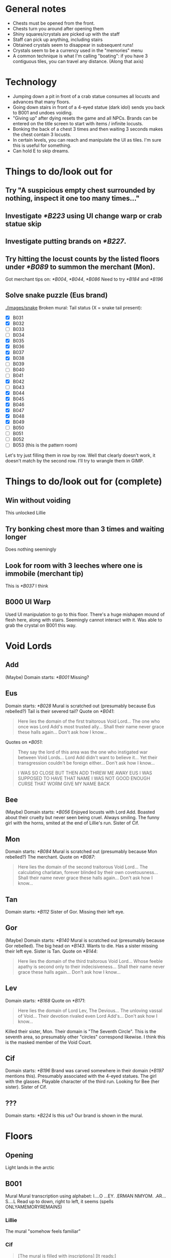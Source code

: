* General notes
- Chests must be opened from the front.
- Chests turn you around after opening them
- Shiny squares/crystals are picked up with the staff
- Staff can pick up anything, including stairs
- Obtained crystals seem to disappear in subsequent runs!
- Crystals seem to be a currency used in the "memories" menu
- A common technique is what I'm calling "boating": if you have 3 contiguous tiles, you can travel any distance.
  (Along that axis)
* Technology
- Jumping down a pit in front of a crab statue consumes all locusts and advances that many floors.
- Going down stairs in front of a 4-eyed statue (dark idol) sends you back to B001 and undoes voiding.
- "Giving up" after dying resets the game and all NPCs.
  Brands can be entered on the title screen to start with items / infinite locusts.
- Bonking the back of a chest 3 times and then waiting 3 seconds makes the chest contain 3 locusts.
- In certain levels, you can reach and manipulate the UI as tiles. I'm sure this is useful for something.
- Can hold E to skip dreams.
* Things to do/look out for
** Try "A suspicious empty chest surrounded by nothing, inspect it one too many times..."
** Investigate [[*B223]] using UI change warp or crab statue skip
** Investigate putting brands on [[*B227]].
** Try hitting the locust counts by the listed floors under [[*B089]] to summon the merchant (Mon).
Got merchant tips on: [[*B004]], [[*B044]], [[*B086]]
Need to try [[*B184]] and [[*B196]]
** Solve snake puzzle (Eus brand)
[[./images/snake]]
Broken mural: [[./images/mural_B029.jpg]]
Tail status (X = snake tail present):
- [X] B031 [[./images/snake/B031.jpg]]
- [X] B032 [[./images/snake/B032.jpg]]
- [ ] B033
- [ ] B034
- [X] B035 [[./images/snake/B035.jpg]]
- [X] B036 [[./images/snake/B036.jpg]]
- [X] B037 [[./images/snake/B037.jpg]]
- [X] B038 [[./images/snake/B038.jpg]]
- [ ] B039
- [ ] B040
- [ ] B041
- [X] B042 [[./images/snake/B042.jpg]]
- [ ] B043
- [X] B044 [[./images/snake/B044.jpg]]
- [X] B045 [[./images/snake/B045.jpg]]
- [X] B046 [[./images/snake/B046.jpg]]
- [X] B047 [[./images/snake/B047.jpg]]
- [X] B048 [[./images/snake/B048.jpg]]
- [X] B049 [[./images/snake/B049.jpg]]
- [ ] B050
- [ ] B051
- [ ] B052
- [ ] B053 (this is the pattern room)
Let's try just filling them in row by row.
Well that clearly doesn't work, it doesn't match by the second row.
I'll try to wrangle them in GIMP.
* Things to do/look out for (complete)
** Win without voiding
This unlocked Lillie
** Try bonking chest more than 3 times and waiting longer
Does nothing seemingly
** Look for room with 3 leeches where one is immobile (merchant tip)
This is [[*B037]] I think
** B000 UI Warp
Used UI manipulation to go to this floor.
There's a huge mishapen mound of flesh here, along with stairs.
Seemingly cannot interact with it.
Was able to grab the crystal on B001 this way.
* Void Lords
** Add
(Maybe) Domain starts: [[*B001]]
Missing?
** Eus
Domain starts: [[*B028]]
Mural is scratched out (presumably because Eus rebelled?)
Tail is their severed tail?
Quote on [[*B041]]:
#+begin_quote
Here lies the domain of the first traitorous Void Lord...
The one who once was Lord Add's most trusted ally...
Shall their name never grace these halls again...
Don't ask how I know...
#+end_quote

Quotes on [[*B051]]:
#+begin_quote
They say the lord of this area was the one who instigated war between Void Lords...
Lord Add didn't want to believe it...
Yet their transgression couldn't be foreign either...
Don't ask how I know...
#+end_quote
#+begin_quote
I WAS SO CLOSE
BUT THEN ADD THREW ME AWAY
EUS
I WAS SUPPOSED TO HAVE THAT NAME
I WAS NOT GOOD ENOUGH
CURSE THAT WORM
GIVE MY NAME BACK
#+end_quote
** Bee
(Maybe) Domain starts: [[*B056]]
Enjoyed locusts with Lord Add.
Boasted about their cruelty but never seen being cruel.
Always smiling.
The funny girl with the horns, smited at the end of Lillie's run.
Sister of Cif.
** Mon
Domain starts: [[*B084]]
Mural is scratched out (presumably because Mon rebelled?)
The merchant.
Quote on [[*B087]]:
#+begin_quote
Here lies the domain of the second traitorous Void Lord...
The calculating charlatan, forever blinded by their own covetousness...
Shall their name never grace these halls again...
Don't ask how I know...
#+end_quote
** Tan
Domain starts: [[*B112]]
Sister of Gor.
Missing their left eye.
** Gor
(Maybe) Domain starts: [[*B140]]
Mural is scratched out (presumably because Gor rebelled).
The big head on [[*B143]].
Wants to die.
Has a sister missing their left eye.
Sister is Tan.
Quote on [[*B144]]:
#+begin_quote
Here lies the domain of the third traitorous Void Lord...
Whose feeble apathy is second only to their indecisiveness...
Shall their name never grace these halls again...
Don't ask how I know...
#+end_quote
** Lev
Domain starts: [[*B168]]
Quote on [[*B171]]:
#+begin_quote
Here lies the domain of Lord Lev, The Devious...
The unloving vassal of Void...
Their devotion rivaled even Lord Add's...
Don't ask how I know...
#+end_quote
Killed their sister, Mon.
Their domain is "The Seventh Circle". This is the seventh area, so presumably other "circles" correspond likewise.
I think this is the masked member of the Void Court.
** Cif
Domain starts: [[*B196]]
Brand was carved somewhere in their domain ([[*B197]] mentions this).
Presumably associated with the 4-eyed statues.
The girl with the glasses.
Playable character of the third run.
Looking for Bee (her sister).
Sister of Cif.
** ???
Domain starts: [[*B224]]
Is this us? Our brand is shown in the mural.
* Floors
** Opening
Light lands in the arctic
** B001
Mural
[[./images/mural_B001.jpg]]
Mural transcription using alphabet:
I....O
...EY.
.ERMAN
NMYOM.
.AR...
S....L
Read up to down, right to left, it seems (spells ONLYAMEMORYREMAINS)
*** Lillie
The mural "somehow feels familiar"
*** Cif
#+begin_quote
[The mural is filled with inscriptions]
[It reads:]
ONLYAMEMORYREMAINS
[...]
[You wonder why Add would leave such a message]
#+end_quote
** B002
Staff obtained
*** Lillie
#+begin_quote
[You acquired a strange rod]
[Simply holding it makes you feel uneasy]
[Something is wrong]
#+end_quote
*** Cif
#+begin_quote
[Add's scepter...]
[...]
[Time to find Bee!]
#+end_quote
** B003
Locust in chest
Seemingly useless boulder.
Message from "Bee" in open chest about snacks
#+begin_quote
[There's a note inside]
[It's written in a language you can read]
[It reads:]
I snuck in some of your favorite snacks.
Have some when you're feeling down.
And please don't tattle to my sis.
It's our little secret! -Bee
[The message makes little sense to you]
#+end_quote

Boulder:
#+begin_quote
Knock the backside of the chest three times in a row while it's closed...
Then wait for three seconds...
Something good should happen...
Don't ask how I know...
#+end_quote
*** Lillie
Oh god it's much harder now.
All items gone, there's a diamond right by the stairs.
Missed crystal.
Got crystal.
*** Cif
Seems to be back to easier difficulty.
We start VOIDed, so I guess we don't need to worry about locusts?
Can still get locusts!
Also still fall after one square of flight - rules are probably the same!
Let's check chests and boulders anyway, this seems like the character to find new lore.
Chest is just empty, no note from Bee.
** B004
Locust in chest
Seemingly useless boulder

Boulder:
#+begin_quote
A long time ago...
These halls were governed by beings known as Void Lords...
Their leader was Lord Add, The Beginning...
Don't ask how I know...
#+end_quote

Upon entering with 3 locusts, an NPC was there and the music was different:
#+begin_quote
Ksi shi shi shi shi shi shi...
Stranger, stranger...
Are those locusts in your pocket or are you just happy to see me?
How about a trade?
As you might've noticed, traveling through these halls can get rather tiresome.
There are, however, shortcuts that few know about...
If you hand over all your locusts, I'll give you a hint on how to find one of them!
We wouldn't want that noggin of yours to go completely dull.
So, how about it, stranger?

[You decided to trade your locusts for a tip]
Ksi shi shi shi shi shi shi...
Thank you.
Here's your tip, so listen carefully:
In the seventh room, just one more step beyond the exit...
Try to keep this to yourself.
It'll be more fun that way.
Now now, I never said finding those shorcuts [sic] would be easy...
It wouldn't be any fun like that anyway.
Ksi shi shi shi shi shi shi...
[The dubious merchant smirks, barely able to contain their laughter]

[...]
["In the seventh room, just one more step beyond the exit..."]
[... Did they just swindle you?]
#+end_quote
*** Lillie
Punishment statues, diamond.
** B005
Locust in chest
Mysterious 4-eye statue

Let's try doing the "dark idol thing" in front of it
It works!
Appears to reset the run.
*** Lillie
Died.
Refused to eat apple.
Restarted.
Unlocked a special brand for "Lillie"
Re-entered a new run as Lillie with all items and infinite locusts.
** B006
Locust in chest
** B007
Introduces boulder pushing?

Followed merchants tip, and jumped down the pit past the stairs.
This led to a strange organic-like B??? with a tablet.
The tablet had a strange pulsing image with numbers:
[[./images/B007_below_tablet.jpg]]
[[./images/B007_below_tablet_pulse.jpg]]
*** Lillie
Did the trick, tablet appears to be the same?
*** Cif
Did the trick, tablet appears to be the same.
** B008
More boulder pushing
** B009
Locust in chest
Mysterious 4-eye statue
** B010
Original map:
 .o.*..o.
 o.oooo.o
 .o.o..!.
 o.oo.o.o
@.o.o.o.o
 o.o.o.o.

Got crystal from *, could not reach chest at !
Crystal disappeared upon going down the stairs.
Got chest on second run, locust.
** B011
Introduces snakes?
Snakes move when you do.
They take one turn to turn around when they hit the wall
** B012
Locust in chest.
** B013
Introduces grubs?
Like snakes, but vertical?
** B014
Locust in chest.
Crystal available.
Crystal disappeared upon going down the stairs.
** B015
Got crystal.
(Trick is to place block down by stairs first, and then trap grub on that block)
** B016
Got crystal.
** B017
Nothing notable?
Boulder:
#+begin_quote
The battle between Void Lords raged on for years...
Until only three lords were left intact...
Add and two of their followers...
Don't ask how I know...
#+end_quote
** B018
Crab statue?
Crab statue destroys grub if pushed into them
Locust in chest
** B019
Mysterious 4-eyes statue.
Got crystal.
** B020
Nothing notable?
** B021
Got crystal.
** B022
Nothing notable?
** B023
Got crystal.
This room is the same pattern as the B001 mural, except from the stairs.
Patterns around the side glow only when the stairs are removed.
Presumably we need to replace another block with the stairs.
Doing this seemingly didn't work?

Another try - let's try just picking up the stairs and jumping down.
This warped us to another place! (labeled B???)
And we acquired "a strange feeling" in a chest.
"Your mind feels heavier"
"...You don't know what to make of it"
It looks like a cube in the UI.

Examining the empty chest:
#+begin_quote
It's empty
... Wait
There's a note inside
It's written in a language you can read
It reads:
My memory of you.
With this, you should be able to hear the voice of fallen, all who were and those who are yet to be.
And if someone else (that includes you, sis) is reading this...
Scram. -Bee
The message makes little sense to you.
#+end_quote
So I guess this does what Tail was talking about, and lets us talk to eggs? (boulders)

Talking to a boulder in that room, it says to knock the chest 6 times in a row and then wait 6 seconds for the exit to appear.
#+begin_quote
Knock that chest over there six times in a row...
Remain still and wait for six seconds...
The exit will reveal itself...
Don't ask how I know...
#+end_quote
This does indeed reveal the stairs, and sends us to B025.
*** Cif
Did the same, seemingly nothing different.
Chest:
#+begin_quote
It's empty
... Wait
There's a note inside
It reads:
My memory of you.
With this, you should be able to hear the voice of fallen, all who were and those who are yet to be.
And if someone else (that includes you, sis) is reading this...
Scram. -Bee
(...)
(You absolute nimrod...)
#+end_quote
** B024
Mysterious 4-eyes statue.
Cannot reach chest.
*** Lillie
Got crystal
** B025
Seemingly useless boulder.
Locust in chest.

Now we can talk to the boulder!
#+begin_quote
So you can hear me...
Not everyone around here is worth listening to...
Us lonely ones are quite knowledgeable though...
Don't ask how I know...
#+end_quote
** B026
Locust in chest.
*** Lillie
Watch out! Need to move stairs or will reset run.
** B027
Crystal under woman.
Woman:
#+begin_quote
Please don't kill me!
...
You aren't one of those things, are you?
Sheesh.
Scared me senseless right there you know.

[The frightened lady seems to have regained her composure]
[You ask her what she's doing here]
I was about to ask you the same thing.
Honestly I can't even remember how I ended up in this place.
What was I doing?
Sister Ballbuster is gonna skin me alive if I don't show up soon.
It's a pinch.

You wouldn't happen to know a way out?
[You tell her the only option is to keep moving]
And here I thought you looked so capable.
Seriously, don't leave me hanging like that.
Especially with these things crawling around.
You've seen them too, haven't you?
Or am I going crazy?

...
Wait.
I think I remember now.
I was working in the garden when I stumbled upon this strange pit.
I'm sure it wasn't there before, its edges were too clean.
Almost like it had appeared out of nowhere.
I must have fallen and hit my head or something like that.
Is this a dream?

[She seems to be lost in thought]

[She seems to be lost in thought]

...
Hey.
Do you believe in ***?
Sister Ballbuster never stops yapping about that stuff.
You must repent, only then *** will save you.
Despite how I may look, I never believed it.
Sure I've made a few mistakes in my life...
But it seems awfully convenient, don't you think?
Just believe in *** and in the end everything will be alright.
Like someone came up with it to have an easy way out.
...
What am I even talking about anymore.
Forget it.
I need to prepare my sorry ass for a whooping.
Oh, and if you happen to find the exit, let me know, thanks.

[You decide not to bother her for any longer]
#+end_quote

She's gone on the next run too.
** B028
Tree, no music.
Asks to rest. Said yes. Game closed.
Game reopened with a castle scene.
Guards ask you to calm down princess.
After entering her room, opening blinds, and checking the bed, JRPG battle starts.
Saying "check" reveals "One of the princess's many tantrums"
Pressed "defend" repeatedly until enemy was too bored to continue.
The princess is stinky.

Another run, I defeated her by attacking and blocking while appropriate.
Slightly different dialogue, but seems like just flavor?
*** Lillie
Still a rest tree.
Reopened game.
#+begin_quote
You've grown so fast...
<gray nursing lillie?>
What a relief.
This world may have changed.
But you'll need to become strong, for your mother's sake.
She's still waiting...
I can't let her down again.
#+end_quote
Got crystal.
*** Cif
#+begin_quote
[This Lotus-Eater Machine doesn't seem to be operational]
[Better move on]
#+end_quote
** B029
Crab statue, boulder, and 4-eyes statue.
Also a mural on the wall: cannot reach it.

Reached it with wings:
You can only make out some of the characters: MIOENS
[[./images/mural_B029.jpg]]

Boulder:
#+begin_quote
The tail of the traitorous lord connects the brand...
At least when they were still alive...
Although I'm not sure how that's supposed to work...
Don't ask how I know...
#+end_quote
*** Lillie
Mural is the same.
*** Cif
#+begin_quote
[The mural is badly damaged]
[The remaining characters spell complete gibberish without any deeper meaning]
[...]
[Who'd damage it like this?]
#+end_quote
** B030
Many boulders, funny statue (looks like up arrow)
Huge snake woman.
Her name is Tail.
Apparently the "boulders" are eggs, and you can hear their thoughts?
Some floors have more than one exit, but they are hidden, and only the remaining Void Lords know how to access them.
She has a story:
#+begin_quote
When Void was still in flux, when all eight Void Lords still roamed these parts...
One of them, named Eus, ruled over this particular realm.
They were assigned as the gatekeeper and the judge of the lost souls who arrived here.
No soul could get past their judgment, no sin went unpunished.
But as vigilant and rigorous as they were, Eus was endlessly fascinated by sin.
This fascination grew and grew, until Eus did the unthinkable and committed sin themself.
What was the true extent of their sin, I'm not entirely sure.
When the other lords learned of this transgression, their ranks divided.
Some of them defended Eus, some reviled them.
Soon arguments turned into fights and those fights turned into vicious battles.
In the end, Eus was devoured so that nothing remained.
Well, one part of Eus did manage to slither away unnoticed.
It lay in silence, mindlessly consuming any stray souls that approached it.
It only knew pain and hunger.
But as its wounds began to heal, it learned to think.
It started to ponder why no amount of lost souls would satiate it.
Why it was unable to leave these walls.
Why it was allowed to live.
Eventually it accepted its rotten existence, knowing well that none of its questions would ever be answered.
That's how I came to be.
...
#+end_quote

Talking to boulders:
#+begin_quote
Stop it!
#+end_quote

#+begin_quote
Mommy.
#+end_quote

#+begin_quote
Laalaa lala la laaa...
#+end_quote

#+begin_quote
How long have I been here?
#+end_quote

#+begin_quote
Make it end.
#+end_quote

Talking to Tail on the next run through:
#+begin_quote
Oh, it's you again...
...
I'm sorry.
I was advised not to speak with you...

...
#+end_quote
*** Lillie
Tail now has a snake's head too, with 3 eyes.
#+begin_quote
Hello, little one.

It talks...?!

Sorry, did I startle you there?
... I should've known better, considering your kind tends to keep their distance from me.
But I assure you I mean no harm.
In truth, I haven't spoken with anyone in ages, so this is quite refreshing.
Pleased to meet you.
My name is Tail.

You seem surprisingly calm for someone of your size.

Well, it's not like I speak with giant snakes on an everyday basis.
Actually, I think I may've heard stories about you when I was much younger.
My memories are quite hazy...
But you don't look like I imagined.

Is that so?
... That makes sense.

Have you heard of the Void Lords as well, little one?
Are you talking about the demons?
Yeah, I think that's what my...
...
... She used to call them.

A long time ago, I was a part of one of the Lords.
While all Lords are able to change their appearance as they wish...
My Lord, Eus, was unique.
They say everyone saw them differently, that their form would reflect the viewer's one true love.
What purpose that trait served I can't tell.
But it seems I might have inherited it.
Considering you can see my true form...
I guess you haven't met anyone you'd like to copulate with?

... What's up with the crass tongue all of a sudden?
Love isn't about...
... Copulating...
Besides, the last few years have just been a bit rocky, okay?

Sorry.
My understanding of mortals and their manners is rather limited.

... Why am I talking about this with you in the first place?
Why am I in here anyway?
Isn't this just a bad dream?
From your point of view, that might as well be true.
Don't let your guard down however.
Those without strong devotion are bound to lose their way within this labyrinth, until nothing remains of them.
Whatever it is that you're looking for...
I hope you find it eventually.

... Thanks, I guess.

Take care, little one.
#+end_quote
*** Cif
Tail still has snake head.
"Unremarkable" boulder:
#+begin_quote
(...)
(I'm so tired of listening to these things...)
#+end_quote

Tail:
#+begin_quote
You feel...
Familiar?

Be careful there.
My scales are rather sensitive.

Cif?
Is that you?

Long time no see, Tail.

Indeed.
How long has it been?
Two, three hundred years?
I hope I haven't angered you...

Calm down.
I'm not after you.
Speaking of...
Have you seen Bee around here?

Hmm, they did come here and tell me not to speak with strangers.
But that was a good while ago.
Have they gone missing?

Don't worry about it.
I'll find them eventually.

Maybe Gor knows something?

I doubt it.
They're probably sleeping, as usual.

Hmmm...

Was there anything else?

I'm not sure if this is of any help to you, but...
Someone else did pass by earlier.

What about it?

It was Mon.

Mon?
Are you certain?

I didn't see them properly.
They were groping my scales.
I don't usually mind that much.
Yet something about their touch made me feel uncomfortable.
Like I had felt something similar before.
It's certainly Mon.

...
Did they talk to you?

No, but they were muttering something.
About heading towards The Seventh Circle.

Lev's territory...

You sound concerned.

Mon should be dead.
Lev themself killed them back then...
Or so I thought.
Something doesn't add up.
...
Worrying does us little good.
Just stay vigilant for now.

I'll do my best...
Good luck with your search, Cif.
#+end_quote
** B031
Crab statue.
New enemy - mouth ghost thing.
It walked into the pit.
*** Cif
Snake on the edges of room.
Pattern like:
#+begin_src
#..
.#.
#.#
#+end_src
** B032
New tile - ice.
Breaks when you move off of it.
You can interact/punch without breaking.
Locust in chest.
*** Cif
Snake on far right of room.
No obvious pattern.
Maybe should start screenshotting these rooms.
(I didn't do it, but I'll note which rooms have snakes?)
** B033
Locust in chest.
Got crystal.
** B034
Locust in chest.
Got crystal.
** B035
Many boulders.
Locust in chest.
First tricky one. Need to cross ice bridge, grab block, go back, and use blocks from starting area to "replace" ice.

Boulders:
#+begin_quote
I can't see anything.
#+end_quote
*** Lillie
Got crystal
*** Cif
Snakes on both edges.
** B036
Locust in chest.
Got crystal.
Somewhat similar to previous: cross ice, "boat" back with 3 normal tiles. Somewhat tedious, gotta go all the way back around :3
*** Cif
Snakes on bottom right corner.
** B037
Snakes break ice!
Locust in chest.

Fell behind the chest, according to merchant tip.
Taken to an organic-looking B???.
Contains a memory crystal, stairs, and a wall tablet.
[[./images/B037_below_tablet.jpg]]
Took the stairs, warped to [[*B053]]
*** Lillie
Took shortcut, wall tablet is the same.
*** Cif
Took shortcut, wall tablet is the same.
** B038
Snake/tail? along the bottom of the screen?
** B039
Crab statue.
Got crystal.
** B040
Locust in chest.
Mouth-ghosts only start moving when you're in their row.
** B041
Locust in chest.
Mouth-ghost vision is obscured by boulders.

Boulder:
#+begin_quote
Here lies the domain of the first traitorous Void Lord...
The one who once was Lord Add's most trusted ally...
Shall their name never grace these halls again...
Don't ask how I know...
#+end_quote
** B042
More snake parts.
Suspiciously simple.
** B043
Mouth-ghosts will chase both horizontally and vertically.
Locust in chest.
** B044
Seemed to be crystal under boulder, but perhaps it was on ice?
Pushing boulder broke the tile.
Maybe that was just ice sparkles?
Does moving boulders on ice break the ice? Same as player/enemies?

Boulders:
#+begin_quote
Hey.
#+end_quote
Couldn't reach the other one easily, perhaps it says something?

Entered with 26 locusts, got a merchant.
#+begin_quote
Ksi shi shi shi shi shi shi...
Nice to meet you once again, stranger.
I see you've been filling your pockets with locusts...
Let's strike another deal, shall we?
Give me all your locusts and I'll tip you off towards another shortcut.
I'm sure it'll prove useful if you manage to find it.

[You decided to trade your locusts for a hot piece of info]
Ksi shi shi shi shi shi shi...
This is just too exciting...!
Okay, here it comes:
Three leeches roam, one completely out of reach... Fall behind the chest...
That's all.

Ksi shi shi shi shi shi shi...
Do you remember how long you've been here...?
Don't worry, you'll get used to it.
Ksi shi shi shi shi shi shi...

[The dubious merchant smirks, barely able to contain their laughter]
["Three leaches roam, one completely out of reach... Fall behind the chest..."]
[... Did they just swindle you?]
#+end_quote
** B045
Got crystal.
** B046
Simple
** B047
Missed crystal - may need to be careful about how mouth-ghost moves.
** B048
Has 4-eyes statue.
More snake parts.
Locust in chest.
** B049
More snake parts.
** B050
Unobtainable crystal.
Locust in chest.
** B051
Simple.

Boulder:
#+begin_quote
They say the lord of this area was the one who instigated war between Void Lords...
Lord Add didn't want to believe it...
Yet their transgression couldn't be foreign either...
Don't ask how I know...
#+end_quote

Strange NPC next to stairs:
#+begin_quote
I WAS SO CLOSE
BUT THEN ADD THREW ME AWAY
EUS
I WAS SUPPOSED TO HAVE THAT NAME
I WAS NOT GOOD ENOUGH
CURSE THAT WORM
GIVE MY NAME BACK
#+end_quote
** B052
Quite tricky
Need to build a
#+begin_quote
##
 #
#+end_quote
shape beneath the ice at the far right.

Boulders:
#+begin_quote
Curses...
#+end_quote

#+begin_quote
I can't see anything.
#+end_quote
** B053
Seemingly simmple? just ice, a boulder, a few floors, and a hole.

Boulder:
#+begin_quote
The tail of the traitorous lord connects the brand...
At least when they were still alive...
Although I'm not sure how that's supposed to work...
Don't ask how I know...
#+end_quote

This is presumably the room for the broken mural on [[*B029]]
** B054
A bit tricky, be careful
On second run: glowing orb appeared?!
Talking to it:
Two figures in white talking
I'll give you another hint:
Nothing is perfect without me.
What am I?
*** Lillie
Missed crystal.
** B055
Woman, button, pad with yin-yang?
Pad is stairs, need to push button to open?
Pushing woman makes her cautious and she won't talk.
Upon dying and respawning, she's gone.
Next run, talking to her:
#+begin_quote
What the...
Who the hell are you?!
And why are you giving away my hiding place?!
Now those monsters will surely find us!
Are you completely daft?!
Oh no oh no oh no...

[The well-dressed lady seems extremely distressed]
[You do your best to explain that she isn't in immediate danger]
Excuse me?
I ran into a giant snake just a moment ago!
Don't even get me started on those smaller things!
And my dress...
It's ruined!

[You remark that her extravagant dress will only get in the way]
There's no way I'm leaving it behind!
Do you have any idea how much this cost?
... Judging by your rags, you most certainly do not.
Seriously, what ARE you wearing?
Urgh, this is a nightmare...

Look, if you can't show me a way out of this ditch...
Do me a favour and leave me alone, you eyesore.
I don't need any help!
Get lost!
And buy some new clothes while at it!

[She doesn't want to talk to you anymore]
#+end_quote
Seemed to react to opening the exit? will have to try to escape from her room

Woman is gone the next time.

Boulders:
#+begin_quote
No no no.
#+end_quote

#+begin_quote
Leave? No one can leave.
#+end_quote

#+begin_quote
...
#+end_quote
*** Lillie
Kinda tricky.
Grab stairs at the start.
** B056
Save room with tree.
Is it every 28 floors?
Rested, game closed.
Game reopened with a scene of princess as a baby?
"That wretched daughter of mine is steering this kingdom towards ruin..."
Princess is rejecting groom candidates and wants to run away.
Lady Gray is her friend.
#+begin_quote
"For these defects, and for no other evil, we now are lost and punished just with this:"
"We have no hope and yet we live in longing."
ZERO Judge.
ZERO Prosecutor.
ZERO Defense.
JUSTICE
The Void Court, ZERO JUSTICE, is now in session.
Prosecutor, please begin.
Yes, Your Honor.
The accursed has repeatedly succumbed to lascivious actions.
160 times to be exact.
Such deeds would be appalling enough in the mortal realm.
But to exercise such vulgar behaviour in Lord Add's domain...
The insolence of mortals knows no bounds.
We propose the accursed should be punished accordingly.
Hold up a minute!
You see, this was just a...
Umm...
White it may look quite bad at first, actually...
They...
...
Yeah, I'm not gonna even try arguing this one.
Lock them up, sis!
...
Stranger.
How do you respond to these allegations?
<Choice between Not Guilty and Guilty, I chose Guilty>
You are foolish indeed.
But at least you're an honest fool.
Continue your journey, stranger.
Your day of absolution will come in time.
Until then... Pray we'll never meet again
#+end_quote
*** Lillie
Rest tree.
#+begin_quote
And that just about wraps up our viewing.
So, what do you think?
Sure, there are a few spots that could use a minor makeover...
But nothing a little elbow grease won't fix!
Besides, there's more than enough room for both you and your daughter.
Quite frankly, this place is a steal!
And the air of history that permeates the whole residence...
... Truly...
... Breathtaking.

<painting falls and shatters, gust of wind blows>
...
Excuse me for a moment.
Please, mull it over in the meanwhile.

<phone rings>
Hello, Gray speaking?
Ah, sorry I couldn't answer earlier.
The viewing just ended.
How should I put this...
It's even worse than the pictures made it out to be.
Yeah, that bad.
...
I think I'm going to take it.
You know I'm not exactly swimming in options.
The bank isn't going to extend the loan any further with my background...
No, I couldn't put you in that situation, after all you've done...
But I appreciate the offer, I really do.
We'll manage.
Though it'll require some serious work.
Still...
This one feels right.
No, she doesn't seem to mind one bit.
Quite the contrary.
Fine, I'll sleep on it, if it makes you feel any better.
We'll see you later.

Mom!

And what might've happened to your shoes, young lady?

I took them off!
They're in my room!
... Your room?

Yeah, the big one!

Slow down, sweetie.
We aren't moving yet...

There's a huge dead rat in the closet as well!

... Oh.

(... Should probably call an exterminator first...)
#+end_quote
*** Cif
Woman looking at the tree:
#+begin_quote
Oh.
Hello.
Didn't see you there.

(A mortal...?)
Don't mind me, I'm just passing by.
Umm...

What is it?
Speak up, if you've got something to say.

I was just wondering if those horns are real...
They look heavy.

(Not you too!)

(I don't have time for this...)
#+end_quote
Tree is again not operational.
Bumped woman:
#+begin_quote
Sorry, am I in your way?

(I don't have time for this...)
#+end_quote
** B057
Large empty room with a mural:
[[./images/mural_B057.jpg]]

Now we can read inscriptions?
#+begin_quote
It says:
ONLYACRAVINGREMAINS
... Were you always able to read this?
#+end_quote
*** Cif
#+begin_quote
[The mural is filled with inscriptions]
[It says:]
ONLYACRAVINGREMAINS
[...]
[You wonder why Add would leave such a message]
#+end_quote
** B058
Spooky corpse woman?

Funny fish speech box thing? appeared in top right corner.
Talked to it, it flipped around and contained an eye.
#+begin_quote
BEE IS ALWAYS HUNGRY
ADD MADE THEM A SIMPLE BEING
TOO SIMPLE
THEY CANNOT EVEN SWIM
WATCH HOW I SWIM
NO NEED FOR HUNGER
MAYBE
ADD DID NOT WANT TO FEEL HUNGER ANYMORE
#+end_quote
*** Lillie
Fish again, same dialogue
*** Cif
Fish again, same dialogue
** B059
New enemy - ox?
4-eyes statue.
Already opened chest - empty.
Ox keeps charging until it hits a wall.
Ox moves immediately - moving next to it when idle is not safe.
Got crystal.
** B060
Oxen will destroy each other on collision.
Locust in chest.
Got crystal.
** B061
Already opened chest - empty.
Got crystal.
** B062
Two empty chests and a suspicious boulder.

Boulder:
#+begin_quote
Lord Add was quite fond of dried locust idols and Lord Bee often enjoyed them alongside their lord...
Even though Lord Bee could neither taste anything nor ever feel content...
They would always treasure those little snacking moments...
Don't ask how I know...
#+end_quote
*** Lillie
Very hard.
A troublesome room. No real tricks, just gotta position the two oxen on the buttons.
** B063
Three empty chests.
Go to the middle and then boat.
*** Lillie
Much easier.
Can use wings to break the circle tiles to get space to move things around, then put button next to stairs.
** B064
Six empty chests.
One normal chest with locust.
One 4-eye statue.
** B065
11 empty chests.
One normal chest with locust.
** B066
Four empty chests.
Suspicious boulder.

Boulder:
#+begin_quote
Lord Bee would regularly boast how cruel they were towards mortals...
But now that I think about it, I never saw them hurt anyone...
At the very least, I doubt they truly enjoyed it as much as they let on.
Don't ask how I know...
#+end_quote
** B067
Crab statue.

Made the B057 mural pattern and jumped in the pit.
Taken to B??? with a chest again.

Chest:
#+begin_quote
You acquired a strange pair of wings.
They feel extremely brittle.
Who knows, maybe they'll come in handy in the long run.

It's empty
... Wait
There's a note inside
It's written in a language you can read
It reads:
In case you forgot how to use them:
You can fly over small gaps with these.
Just leap and believe in yourself!
If only I had wings of my own.
Please give me wings! -Bee
The message makes little sense to you
#+end_quote

Boulder:
#+begin_quote
Those are some wings you've got there...
Just don't try to push things while floating around...
You'd probably regret it...
Don't ask how I know...
#+end_quote

Went down the stairs, sent to B071.
** B068
Teaches ox precedence rules.
Ox does not begin charging until you've moved for the first time.
You can escape in stairs immediately next to oxen before they kill you.
*** Lillie
Got crystal
Accidentally reset, beware!
Need to move stairs
** B069
Locust in chest.
** B070
One empty chest.
New enemy - mushroom?
Actually, no!
A scrawny man, can talk with.
#+begin_quote
Smell...
Food...
Give.
[It seems he is looking for food]
[Maybe you should give something to him?]

[You hand over one of your locust idols]
[The man grabs it without any hesitation, gulping it down in an instant]
Taste...
Nothing...
More...
Give more.

[You hand over one of your locust idols]
[The man grabs it without any hesitation, gulping it down in an instant]
Taste...
Nothing...
More...
Give more.
#+end_quote
** B071
Crab statue.
*** Lillie
Very hard, no tricks.
** B072
Simple
** B073
Five empty chests.
Died here.
Demon appeared. Asked if it's my first time here.
Answered "yes".
Asked if I wish to continue.
Said "yes".
Offered fruit.
Refused.
Game closed.

Cleared on second run.
Got crystal.
** B074
Simple
Locust in chest.
** B075
Crab statue, suspicious boulder.

Boulder:
#+begin_quote
That smirk...
Lord Bee was always smiling when around others...
Makes you wonder if they kept it up even alone...
Don't ask how I know...
#+end_quote
** B076
Missed crystal.
Got crystal later, with wings.
Locust in chest.
** B077
Locust in chest.
*** Lillie
Got crystal
** B078
Unreachable crystal and chest (blocked by stairs)

Wait, you can just move the stairs duh
Got crystal.
Locust in chest.
** B079
12 empty chests.
** B080
One empty chest.
Unreachable crystal.
Couldn't get chest.

Got crystal with wings.
Locust in chest.
** B081
Locust in chest.
** B082
Suspiciously easy.
** B083
Seven empty chests.
Suspicious boulder.

Boulder:
#+begin_quote
After Lord Add's departure...
Lord Bee's prominent smile remained...
As if nothing had happened...
Don't ask how I know...
#+end_quote
** B084
Rest tree.
Upon re-entering, a cutscene:
#+begin_quote
Are we there yet?
Don't try to fool me.
I know you aren't really sleeping.
Maybe I could actually get some rest if you weren't so impatient, Your Highness.
Come on, it's freezing here!
What kind of a nut job lives in a country like this?
This country isn't that different from yours, Your Highness.
In fact, a few years ago it was in an even more worrisome state.
An especially harsh and long winter had taken a toll on people's harvest.
Famine and disease spread among both poor and rich.
Not even the country's king was spared.
After the ruler passed away without an heir, the weakened country was nearly swallowed by it's warring neighbours.
But then, a previously unknown knight rose to the occassion.
He swiftly quelled the rising inner tensions...
And despite being heavily outnumbered, his army easily warded off other nations aiming to seize the throne.
Peace returned, and the knight declared sovereignty of his own.
The country has begun to prosper once again.
It's no wonder His Majesty seeks to ally himself with the leader of this land...
... The one they call Knight of the Heavens.
Please, I've heard this sales pitch before.
Why don't you marry him since you're such a big fan.
And that pompous nickname... I think I'm going to puke.
Well, it certainly isn't in the same league with yours, Your Highness.
Shut it.
<crash>
Your Highness, are you okay?!
Y-yeah...
More or less.
What the hell was that?!
An avalanche, perhaps...
...
Please stay inside, Your Highness.
Lady Gray!
An avalanche has blocked our way!
We've been separated from the rest of the convoy!
Why is the rearguard taking so long?!
You don't have to worry about them.
They've already been taken care of.
Didn't put up much of a fight though.
But to make things easier for you...
Just hand over the crown head!
(How does a lowly group of bandits know about the princess...?)
And if I were to refuse?
You haven't got much of a choice in the matter, lass.
Don't think that pretty face of yours will save you.
... Or maybe this courtlady knows how to handle a sword.
That's a laugh and a bunch!
It seems even scum like you know that no courtlady would ever carry a weapon.
However, you're seriously mistaken if you think I'm out of options.
Oh really now?
And what might these options be?
I could let you live.
... What the-
#+end_quote

JRPG combat as the bandit vs "Grey the Destroyer"
Used "Check", got "You've made a grave mistake"
"I'll give you three turns."

#+begin_quote
Save your whining. Who sent you?
Not a good time to start playing dumb.
Unless you'd rather have another serving.
...
Sorry, I may be just a small-time tea leaf...
But even I have my pride.
Suit yourself then.
Yeah Gray!
Show them how it's done!
Get back inside, Your Highness!
And miss the finishing blow?
No way!
Well well well.
My luck has finally turned...
Get her, lads!
Heh.
Looks like this sorry crook got seriously one-upped.
I was starting to worry why my guests didn't show up.
My apologies.
Filth such as them have yet to be completely wiped from this country.
There's still work to be done.
... That white hair is as pure as the tales have told.
Allow me to introduce myself.
I'm Johann The First, ruler of this humble country.
Let me serve you well...
My Demon Princess.
#+end_quote

The next time, the tree is withered.
*** Lillie
#+begin_quote
In the beginning, when sky and earth were still one and the same...
A flower bloomed, lighting up the space with stars.
Beings who basked in their light were granted both thought and emotion.
Among those beings were humans.
Filled with gratitude, people began to pray to the stars.
But the stars didn't answer them.
Maybe they can't hear us from this far, people thought.
With their combined efforts, the worshipers built a great tower.
Atop of it humans were able to grow wings and fly as far as the eye can see.
These winged messengers took flight, hoping to one day reach the stars they so admired...
Time passed, until one day, something unexpected happened.
A star has fallen don, people rejoiced with excitement as they gathered around it from far and wide.
Had the stars finally heard their prayers?
This must be an answer!
But the fallen star didn't shine like the others.
It's light was a completely black and cold void.
From that light arose beings of unspeakable horror.
Beings that preyed upon the weak minded, offering them power and eternal life...
For them, humans were nothing but playthings, a fertile ground to sow their seeds of disorder and deceit.
When people saw the true nature of these demons, they sealed the fallen star within the tower and buried it so deep no one would ever see its light again.
But it was all too late.
For demons had already found their way into man's heart.
And so, just like people had once learned to admire the stars...
They also learned to fear them.

... Mom?
Yes dear?
Could you read me a different story before bedtime for once?
I've heard this one so many times already!

Most have already forgotten this story completely.
It's very important that you remember it.

But why?
Demons aren't real...
Right?

...
Of course not.
And even if they were real...
I would protect you from them.
So you've got nothing to fear.

... I'd still like to hear Sleeping Beauty instead...

... How about I read it to you next time?

Promise?

Promise.
Now, time to say good night.

Good night, mom.

I love you.
#+end_quote
*** Cif
Same woman again.
#+begin_quote
Ah, it's you again.
Big horn lady!

(Uuuuurrrghhh...)

Last time you left in such a hurry, that I didn't have time to ask...
But do you know what this place is?

...
A nightmare.
I'm sure you'll wake up soon enough.
(Better leave it at that.)

A dream, huh...
Are we having the same dream then?

... ... ...
(What a strange individual...)
#+end_quote
** B085
Mural, but it's damaged
[[./images/mural_B085.jpg]]
"A faint, strange glow beams through the cracks.
[[./images/mural_B085_glow.jpg]]

Can read inscription now: ALODIME
** B086
Many boulders.
Simple.
Went in with many locusts, Mon appeared as expected.
#+begin_quote
Ksi shi shi shi shi shi shi...
Stranger, stranger...
Are those locusts in your pocket or are you just happy to see me?
How about a trade?
As you might've noticed, traveling through these halls can get rather tiresome.
There are, however, shortcuts that few know about...
If you hand over all your locusts, I'll give you a hint on how to find one of them!
We wouldn't want that noggin of yours to go completely dull.
So, how about it, stranger?

[You decided to trade your locusts for a hot piece of info]
Ksi shi shi shi shi shi shi...
This is just too exciting...!
Okay, here it comes:
A suspicious empty chest surrounded by nothing, inspect it one too many times...
That's all.

Don't go wasting your precious locusts on those smirking statues, you hear me?
Such a useless waste of space, just like their model...
Ksi shi shi shi shi shi shi...

[The dubious merchant smirks, barely able to contain their laughter]
[...]
["A suspicious empty chest surrounded by nothing, inspect it one too many times..."]
[... Did they just swindle you?]
#+end_quote
** B087
4-eyes statue

Boulder:
#+begin_quote
Here lies the domain of the second traitorous Void Lord...
The calculating charlatan, forever blinded by their own covetousness...
Shall their name never grace these halls again...
Don't ask how I know...
#+end_quote
*** Lillie
Need to be careful not to accidentally reset.
** B088
Locust in chest.

Boulder:
#+begin_quote
The covetous lord often followed the traitorous lord around...
They were enamored by their scales...
Maybe this vacuous reason was enough for them to side with the traitorous lord...
Don't ask how I know...
#+end_quote
** B089
Simple.

Filled in the pattern from [[*B085]] mural, sides appeared, jumped down.
Took to another strange organic B???.
Contained: a memory crystal, stairs, a glowing wall, and a hard-to-reach boulder.

Boulder:
#+begin_quote
There used to be a seal here...
One day it simply disappeared...
Strange...
Don't ask how I know...
#+end_quote

Tablet:
[[./images/B089_below_tablet.jpg]]
#+begin_quote
[A crudely written message glow through the niche]
[It reads:]
["MON WAS HERE"]
[..]
#+end_quote

Went down the stairs, took me to B111.
*** Cif
Seems to be the same.
** B090
Crab statue.
** B091
Missed chest.
** B092
One empty chest.
Woman, fled.
** B093
Woman, fled.
** B094
Crab statue.
One empty chest.
Missed chest.
Woman, fled.
** B095
Crab statue.
Three empty chests.
** B096
One empty chest.
Woman:
#+begin_quote
[A woman stands in front of a chest, blocking your way]
[She's muttering to herself]
Still nothing...
Oh, didn't notice you there.
Quite unexpected to bump into someone else down here.
Are you a treasure hunter as well?
... Wait.
That staff doesn't look like something one would normally carry around.
I bet you found it down here, didn't you?
Would you mind if I took a better look at it?
Don't worry, I'm an expert at handling goods like this.

[As you start answering, the woman suddenly snatches your staff!]
#+end_quote
Chase sequence begins!
** B097
Chasing woman.
** B098
Chasing woman.
** B099
Chasing woman.
** B100
Chasing woman.
** B101
Chasing woman.
** B102
Chasing woman.
** B103
Chasing woman.
** B104
Chasing woman.
** B105
Chasing woman.
** B106
Chasing woman.
Died.
Ate the fruit to continue.
** B107
Chasing woman.
4-eyes statue.
Difficult - need to go up top to bait the mouth-ghost.
** B108
Chasing woman.
** B109
Chasing woman.
** B110
Music change.
Caught woman.
#+begin_quote
Drat, why doesn't this thing work?
... Oh, you again.
Please forgive me!
I know I shouldn't have done that but I had no choice.
My old man is very sick and the medicine he needs costs a small fortune and...
Can't you just find it in your heart to forgive me?
[...]
...
[...]
...
... Something tells me you aren't buying that.
Fine.
I know when I'm at the end of my rope.
Here, you can have this back.
I couldn't get it to work, so it's probably worthless anyway.
[You got your staff back]
[It seems to be intact]
[Try to not lose it again!]

... What?
I returned the staff already, stop looking at me like that.
Here, just to show I've no ill will towards you...
You can have these as well.
I don't see much use for them but maybe you'll appreciate the gesture.
[You received seven locust idols]
[L U C K Y !]

This place is absolutely massive.
I've never seen ruins like this...
But I'm sure if I venture deep enough, I'll be able to unearth some spectacular loot.
Finders keepers as they say.
... And no, I'm not stealing from you again.
Just mind your own business and so will I.

What's that?
I'm blocking your way?
Let me just catch my breath for a moment.
[The cheeky woman refuses to move]
[But there seems to be no way around her]
#+end_quote
Pushed her in the pit.
** B111
New enemy - hand.
** B112
Rest tree - cutscene when returning.
#+begin_quote
Taking down those goons in one fell swoop...
That was so awesome!
And then he gave that bandit that look just before frying his sorry ass...
Is he really a king?
He is way too cool for that!
Please, try to calm down a bit, Your Highness.
This has been a long day for you.
I'm know, but I'm too excited to sleep...
Hey, do you think I'll be able to meet Johann tomorrow?
Maybe he'll show me how to do that lightning spell!
Such magic shouldn't be used lightly, Your Highness.
Killjoy Gray strikes again...
Are you perhaps a bit envious?
Enjoying the snowfall?
Our winter has its upsides, don't you think?
Your Lordship!
Forgive me, I almost didn't recognize you without the armor.
Allow me to thank you once more for saving Her Highness, Your Lordship.
It was the least I could do.
I hope Her Highness is feeling better?
She fell asleep, finally.
She must've been exhausted after all that.
But no need to worry, Your Lordship.
She isn't the kind to get easily startled.
Although Your Lordship did leave quite an impression on her.
Please, just call me Johann.
I'm not really a man of lofty titles.
... I'd heard you were rather down-to-earth.
Although I didn't expect you to still rush into battle all by yourself.
A good ruler does anything in their power to right the wrong.
That's simply their responsibility.
Alas, not all rulers abide by such ideals.
Many horrible things have happened to this country and its people by the result of simple negligence.
I wish not to repeat that mistake.
Even if it means getting my hands dirty from time to time.
Speaking of which, things may not have turned out so well today without your contribution, Lady Gray.
As I understand, you held off those bandits for quite some time all by yourself.
I was simply doing my part as the lady-in-waiting.
And then some, I'd argue.
Do not belittle yourself.
I can tell you're not an ordinary courtlady, Lady Grey.
Or should I say "Gray the Destroyer"?
...
So you too have heard of it.
I've done by best to leave that nickname behind me, along with my past deeds.
But as long as I can serve Her Highness to the best of my abilities...
That's all that matters.
I admire your devotion towards Her Highness.
Still, I can't help but wojnder...
A fighter of your capability could've dispatched that paltry band of thieves in an instant.
Yet you took your time, almost as if you were simply toying with them.
When you were fighting those crooks...
Did you, at any moment, enjoy it?
...!
...
That's tactless of me...
Pay my frivolous musings no mind.
Starting tomorrow, I'd like to get to know this Demon Princess of yours a little better.
... With your assistance, if you're willing.
Of course.
I'm sure Her Highness would be delighted as well.
I'll be looking forward to it, then.
Have a good night, Lady Gray.
#+end_quote
*** Lillie
#+begin_quote
Lillie!
Aren't you done yet?

No peeking!

Are you sure you don't need any help?

I can handle this!

Try to hurry up then.

Your ride should arrive any minute now.

Okay!

<kid dressed as demon enters>
...

...!

Got any candy?

Seriously, have some manners.
Hi.
Sorry about that.

It's fine, don't mention it.
I hope your travel went well.

Business as usual.
I miss the weather already...
Oh, while I remember...
Souvenirs.
Bonjour and all that good stuff.

Wait...
Are these Pr***D****s?!

The one and only, straight from the factory.
Visit the shop if you need some adjustments.

These must've cost a small fortune...
How much do I owe you?

No point in that.

... Thank you, truly.
Office work is killing my back...

Hi Sonia!
Hi Auntie Freya!

Ooh, what a cute outfit.

Mom made this for me!

She's been enamored by this one show lately...
She insisted I'd make a dress similar to that of the main character.

Man, you're making me envious.
You should come work for us.

My custume was bought from a supermarket...

Quiet you.

The shoemaker's children go barefoot.

Anyway, you rascals should hurry up.
Your ride is waiting.

Oh, you aren't taking them?

Naw, I put Kalle on the job.
So how about a cup of coffee while we wait here for these two to finish off their sugar rush tour?

Of course.

And that was by far the second largest waffle I've ever had.

Sounds like such a fun place...
I wish I could visit one day...

You should totally tag along next year.
We could even bring the girls with us.

Would you be okay with that?

Sure.
They're old enough already.

... Yeah.
Time sure does fly...

...
I don't like to butt in.
But Sonia told me that Lillie got into another fight at school.
I was just wondering how you are doing.

...
You know how headstrong Lillie can be.
I'd like to believe it's just a phase.
But at times I wonder if I could've done something differently.
Of if I was meant to become a mother at all.

...
... Gray.
You're the best parent anyone could hope for.
I'm sure Lillie thinks the same way.
If only you could see it yourself.

...

I'll take it that you haven't told Lillie yet?

... No.
I'm not even sure I could.

I figured you'd rather not talk about it...
But you need to learn to let go of your past demons, whatever they might be.
Lillie isn't stupid either.
She can sense your anxiety.
Maybe that's why she's keeps acting so...
... Look, all I'm saying is you need to relax and stop being so harsh on yourself.
When's the last time you've been out?

... I really don't think a woman of my age should worry about something like that...

Nonsense.

I bet you could catch anyone with those wicked charms of yours.
Or did you think I bought those Pr***D****s just to make your back feel better?

... ... ...
... Shut up, you...

Oh, speaking of which, I should totally hook you up with this one guy I know.
He's divorced and got some children already.
Steady career and all, it's a no-brainer.

I don't know...

Come on.
Live a little.

...
Fine.
Just this once.

... Did I just convince Gray the Immovable to go on a date?
What a time to be alive.

Watch it, or I might just change my mind...

We're home!

Well, did you get any candy?

Lots!

... You know you can't eat all that at once, right?

Okay...

I almost forgot!

I'll have to take a picture of you two.

Say cheese!
#+end_quote
*** Cif
Same woman again.
#+begin_quote
Long time no see!

(Still hanging there...)

I don't remember having a dream this lengthy before.

Time does move differently here.
You'll get used to it.

I see...
...

What?

How do you sleep with those horns?

(How do YOU sleep with that attention span?!)
(I've got an uneasy feeling I'll be seeing you later...)
#+end_quote
** B113
Mural
[[./images/mural_B113.jpg]]
Inscription: ONLYGNAWINGRAGEREMAINS
** B114
Huge screaming woman.
** B115
Many hands - hands are immobile and cannot be walked into.
Horned statue.
Missed chest.

Boulder:
#+begin_quote
Here lies the domain of Lord Tan, The Raging.
So fierce was their nature, other Void Lords preferred not to interact with them...
Alas, Lord Tan would remain on their own most of the time...
Don't ask how I know...
#+end_quote
** B116
Horned statue.
Locust in chest.
** B117
A bit tricky - need to make a bridge to the right wall to punch once to get the right turn cycle.
*** Lillie
Got crystal
** B118
Unreachable chest (behind four horned statues)
Got chest with wings (contains locust).
Boulder:
#+begin_quote
Although shunned, Lord Tan didn't mind being alone...
In fact, they preferred it...
Lord Tan didn't get along with others...
Don't ask how I know...
#+end_quote
** B119
Crab statue and horned statue.
Pushing crab statue into hand also destroyed horned statue?
** B120
4-eyes statue.
Horned statues appear to be destroyed when all enemies are destroyed.
Or maybe just all hands?

Boulders:
#+begin_quote
What's happening to me?
#+end_quote
#+begin_quote
Truth.
#+end_quote
** B121
Need to push boulders off of ice and immediately place block to form boat.

Boulders:
#+begin_quote
Truth.
#+end_quote
#+begin_quote
Death...
#+end_quote
** B122
4-eyes statue.
Locust in chest.
*** Lillie
Careful about accidental reset.
** B123
Horned statues do require all *enemies* dead, not just hands.
Locust in chest.

Boulder:
#+begin_quote
During the battle, Lord Tan was unstoppable...
Even when the battle subsided, their rage wouldn't end...
Thus Lord Add had no other option, but to strike their ally down...
Don't ask how I know...
#+end_quote
*** Lillie
Got crystal.
** B124
Difficult. Be careful.
Staff immediately to kill ghost facing you, then kill ghost at top.
** B125
Crab statue.
** B126
Simple.
** B127
Unreachable chest.
Got it with wings, locust in chest.
** B128
4-eyes statue.
** B129
Crab statue.
Must kill grub by colliding it with snake?
Remember you can move the button!
** B130
Simple.
** B131
Fairly simple.
Got crystal.
** B132
Simple.
** B133
Unreachable chest.
Got chest with wings, locust.
*** Lillie
Got crystal.
** B134
Simple.
Crab statue.
** B135
Missed chest.
*** Lillie
Got crystal.
** B136
Looks scary but is easy.
** B137
Simple room, forms a pattern.
#+begin_quote
##..##
##..##
######
..s#..
.####.
..##..
#+end_quote

Changed the pattern to the [[*B113]] mural.
Jumped down, took me to a B??? with many hands and horn statues along with a big horned monster.
Interacting with the monster gave me the sword and triggered a boss fight???
#+begin_quote
[You acquired a strange sword]
[Its ornate design makes it rather cumbersome to use]
[Who knows, maybe it'll come in handy in the long run]
#+end_quote
You need to hit the monster in the face just before it attacks, and bridge out to get in range.
*** Cif
No chest or monster.
Killed all the hands, went down stairs.
** B138
Up
Staff
Down
Left
Staff
Left
Left
Up
Staff
Left
Staff
Left
Left
Down
Staff
Up
Left
Staff
Left
Up
Up
Staff
Left
Left
Up
Up
Staff
Up
Right
Right
Right
Staff
Down
Right
Right
Right
Right
Staff
Right
Right
Right
Right
** B139
Two empty chests.
Crab statue
Woman
#+begin_quote
[A young girl sits on the floor]
[As your eyes meet, she winces]
What are you looking at?

Are you one of those creeps?
[You tell her you're not going to hurt her]
I...
I'm not afraid of you.
Leave me alone.

[The girl pouts, ignoring you]
...
[... She sneakily gazes up to you but averts her eyes soon after]

[You try to comfort her]
Who do you think you are, my mom?
Leave me alone already...

...

I said leave me alone!
<pushes you down the pit, disappears>
#+end_quote
Lure oxen to collision in corner: bait right ox first, dodge it between chests, and then run back to bait the left ox.
*** Lillie
Woman:
#+begin_quote
...
What are you looking at?

A child?
How did you end up in here?

... That's none of your business.
Leave me alone.

Didn't you hear me?
Or are you one of those creeps?

A creep?!
Do I look like one?
Didn't your parents teach you any manners?

Bite me.

(So that's the attitude you're going with...)
(Now now, count to ten and remain calm.)
(We can figure this out.)

<tried waiting 10 seconds>
I think we got off on the wrong foot there.
My name is Lillie.
What's yours?

... I won't speak to adults.

That's where you make a critical mistake.
Don't mix me up with any old fart.
Can't you see I'm quite spry for my age.
And fashionable to boot!

... An old hag who dresses like that...
Disgusting.

...
(Ten.)

<tried waiting 10 seconds again>
Look, I don't know what's up with you, you little brat...
But I'll need your help if we're going to get out of here.
Alive.

I'm not moving anywhere.
I'm done with running.

...
I can tell you're scared.
That's okay.
Frankly, even I'm not sure what's going on with this place.
Yet simply lying here won't get you anywhere.
So please, help me.
We can make this, together.

...
Do you think I'm five or something?
Get out of here with that sappy bullshit.

...
(That's it.)
(I'm done.)

[The girl completely ignores you]
[...]
[When push comes to shove...]
[This isn't real]
#+end_quote
Had to kill her.
** B140
Rest tree.
#+begin_quote
Well, how about this one?
Isn't that your usual dress, Your Highness?
Just say if it looks good one me!
They all look great on you.
As they always do.
Very helpful.
I'm sweating through my ass over here you know...
Hey, do you think I smell?
I thought princesses didn't smell?
Stop smiling, you wisecrack.
It's a bit unusual to see you like this, that's all.
Is it because of Lord Johann?
...
... I just want to look my best when he arrives.
We don't know when he'll come to visit us though, Your Highness.
That's exactly why I need to be ready!
It could even take a few weeks.
Ugh...
Didn't you receive another letter from him just recently, Your Highness?
Yes, but I still haven't finished my reply!
Come to think of it, you've been acting somewhat strange ever since.
And what if I have?
Obviously it's neither my duty nor place to judge, Your Highness.
But don't you think you might be advancing a tad hastily?
... I see.
Would you prefer if I'd broken a few ribs first?
You know what I mean, Your Highness.
You worry too much, Gray.
Perhaps.
But we're approaching uncharted territories and I'd rather be safe than sorry.
What's that supposed to mean...?
Love, Your Highness.
Sh-shut it you hag!
Your Highness!
It's Lord Johann!
He has arrived unannounced!
He is waiting downstairs!
#+end_quote

Examining the letter on the bed:
#+begin_quote
[It's an unfinished letter]
[You probably shouldn't read it...?]

[You definitely shouldn't read it]

[I really, REALLY shouldn't read it.]
...
...
Dear Lord Johann
I feel my heart racing restlessly as I write this letter.
And as I grasp for words, my mind follows suit not far behind.
It is all because of you.
Again and again I return to the moments we spent together.
But those simple memories will not cease this ache.
I hold you responsible.
Therefore I've decided not to share my answer until I can see you again.
[The letter ends abruptly]
#+end_quote

Talking to guard in the hallway:
#+begin_quote
I'm so glad to see Her Highness is in such high spirits.
Thanks to Lord Johann!
My back is glad as well!

Aren't you going to join them downstairs, Lady Gray?
#+end_quote

Talking to next guard:
#+begin_quote
The Knight of Heavens has arrived.
I wonder if he's as handsome as they say.
Maybe I'll get a chance to see him today...
... Once I get off duty, of course!

Please join them downstairs, Lady Gray.
#+end_quote

Talking to freaking out guy:
#+begin_quote
Lady Gray!
Her Highness and Lord Johann seem to be in the middle of something...
So I decided not to butt in.
But I'm sure you'll be fine!

What are they talking about?
Could it be...!
#+end_quote

#+begin_quote
Ah, Lady Gray, pleasure to see you.
Likewise, Lord Johann.
It has been a while.
Forgive us for arriving unannounced.
Don't mention it.
Hehee...
Someone doesn't seem to mind at all.
Johann and I have an important announcement to make!
#+end_quote
*** Lillie
#+begin_quote
...
This feels like overkill...

You really haven't worn makeup in ages, have you?
All we're doing is a small touch-up.

... And this dress?
Just a small touch-up as well?

Your closet was a crime against humanity.
We just brought it back to the current century.

... The only thing I'll be catching in this is a cold.

Enough talk!
Let's have a look.

...

What do you think?

M A R V E L O U S!
What's your verdict, your highness?

... ...
Go get them!

When did you learn such langujage?

D A T E S T A R T!

... Am I at the right table?
...!
Well...
Even if it was the wrong one, I certainly wouldn't mind.
... ... ...

(Wanna get your ass handed to you or what?!)

Sorry, couldn't resist.
One-liners like that aren't really my thing.
You must be Gray, right?
Pleased to finally meet you.

Likewise, Daniel...
Just Dan will do.
Would you like to have anything to drink?

J-just water, thank you.

You sure?

(Am I that nervous...?)
It's fine, really!

...

...
(Crap, this got awkward quick...)
(What did Freya say again...?)

What to talk about during the first date?
Don't worry about it!
Dan is a really laid-back guy.
Just be yourself and I'm sure you two will hit it off in no time!

(... Thanks for nothing.)
(Quick, think of something to say!)

<Choice between [Talk about weather] and [Talk about Dan's work], chose weather.>

Actually, maybe I should have tea instead.
It's gtting pretty cold out there after all.
I really don't mind the snow but I'd rather not...
... Freeze to...
Death.

...
You're really grasping at straws there.

...!
Freya said you don't go out too much.
But although she's told me quite a lot about you...
You're nothing like I imagined.

Quite a lot?!
(Freya, your ass is grass.)

... I feel like I'm wasting your time...

Not at all.
The night is still young.
Why don't you tell me something about yourself?
I heard you work at the university.
I'd love to hear more about it.

I doubt you'd find it very interesting...

You're talking to an accountant-for-hire.
Try me.

At least I warned you...
I work at the linguistics department that specializes in dead and extinct languages.

Oh, so you're a teacher?

Nothing like that I'm afraid.
More of an assistant.
Most of the time I help with preservation and translation of old manuscripts.

Sound pretty highbrow to me.

Well, it pays the bills.
(Barely.)

How does one end up studying something like that?

I-I just read a lot when I was younger, that's all.
(That's a fat lie.)
It's the only thing I'm any good at now.
Still...
Reading those old texts and seeing how far we've come has made me realize...
The people of this world have already forgotten so much, you can't imagine.
Entire nations have disappeared without a trace...
Along with the countless dreams and memories of those who lived.
I'm just trying to understand it all, so we don't repeat whatever mistakes they made.

...

I'm sorry!
I went way overboard there.

No no, don't be. 
I was just taken aback.
It's strange, but for a moment I thought I saw something different about you...

...?

Never mind.
Just running my mouth.

Would you mind me asking something?

Go for it.

<Choice between asking about his children and the future. Chose future>

What do you want from the future?

Hmmm...
Things have settled down quite a bit during the last couple of years.
But looking back now I think I might've been too focused on my work.
I'm looking for more excitement in my life.
Like traveling the world and meeting new people...
Hopefully I'll be able to meet someone who wants to join the ride before I get too old.
Have you traveled by any chance?

Not that I remember...

Hmm?

Err, I mean, not really.
But lately I've had thoughts of going somewhere far away.

Anything particular in mind?

No, I...
I think it's something more akin to leaving everything behind.
I honestly feel guilty about it.
This must sound pretty silly, right?

If I had to bet, I'd guess we've all had thoughts like that at some point.
Nothing wrong with that if you ask me.

You don't think I'm a terrible parent for saying something like that out loud?

You're still here, aren't you?
Besides, I've had it easy compared to you.

... So Freya told you about that as well.

...
Sorry, I let it slip.
Freya did mention your daughter, but...
I'll take it her father isn't around much?

... ... ...

... That bad, huh.
Sorry, I really shouldn't have brought it up.

No.
I should be the one apologizing.
My daughter...
Lillie.
I haven't told her anything about her father.
Even if it's not the right thing to do...
I swore to take care of her.
No matter what.

...
You really do love your daughter, don't you?

<Choice between ... and ..., chose the first>
<Screen goes black, next text auto-plays>
What am I doing
Why am I here
Lily
#+end_quote
*** Cif
No woman this time.
** B141
Got crystal.
Mural
[[./images/mural_B141.jpg]]
Inscription (incomplete):
NLYOFE

I came back here after beating the boss, and the mural was different!
[[./images/mural_B141_alt.jpg]]

The complete pattern:
#+begin_quote
..##..
..##..
#..#..
##...#
####..
####..
#+end_quote
** B142
4-eyes statue
Hand
Many boulders
Very easy room, maybe something here?
*** Lillie
Got crystal.
** B143
Giant demon head
Scrawny man 1:
#+begin_quote
[A scrawny man stands before you]
Smell...
Food...
Give.
[It seems he is looking for food]
[Maybe you should give something to him?]
#+end_quote
Appears to be the same dialogue as last time.
Going to test giving many locusts, because on my first time here I am voided.
Gave 10 locusts with no change in "give me more" dialogue.
Becomes uninterested after giving all locusts.
Other scrawny man appears to have the same dialogue.
He is looking at a crab statue?
The crab statues must mean something.
Talking to giant head:
#+begin_quote
[A giant head lies before you, blocking your path]
#+end_quote
Dialogue seems to repeat.
After punching:
#+begin_quote
[They can hardly muster an irritated groan]

Hngghh...
What do you want?

[You tell them they need to move]
... Really?
That's why you disturb me?
I was doing so well with being dead.
How bothersome.

I don't really know what you're looking for.
But maybe you can tell I'm not exactly going to move anytime soon.
Let me die.

[You ask them if they know another way down]
Eeeeeee...?
Didn't you listen to anything of what I just said?
...
Fine.
If it means I can then keep dying in peace...
There should be a smirking statue in here somewhre...
If you leap into a hole directly in front of it...
You should be able to advance deeper.
... Almost forgot.
This trick requires a sacrifice.
Nothing major, as long as you've got some food with you, you should be good to go.

You don't have any food with you?
Fine...
Here, have some.
[You received a locust idol]
[... Where do they keep these things?]

...

...

...

Is the route clear already?

All there's left to do for you...
... Is to find that smirking statue and take a leap.
Then I can continue dying...

...
#+end_quote

After punching when we have sword:
#+begin_quote
Hngghh...
What do you want?
Hold on...!
That sword you carry...
Could it be...?
Yes, there's no mistaking it.
...
I know this is very sudden.
But could you...
How should I put this...
Take that sword and...
Kill me...
... Pretty please?
What?
You don't want to kill me?
...
Sorry, I should've known you mortals take death pretty seriously.
I'm just tired of being alive.
Even more so after my body was taken away.
And since this place is barely functioning anymore...
I've no purpose here.
Besides, I'm blocking your way right?
So it would be better for you as well...
Since there's no other exit from this floor...
So, how about it?

[You decide to grant their wish]
R-really?
Is this really happening...
What a relief...
...
Alright.
Just thrust that sword into me...
It shouldn't require much power.
Wait.
This might be a stupid question...
But have you died before?
What is it like to die?
I heard you mortals believe in reincarnation or something.
Will that happen to me as well?
Because that sounds super bothersome.

[You tell them you'd rther not think about such things]
I see...
Well, in that case I've only got one more thing.
If you see my sister...
Tell them that Gor said hi.
They're missing their left eye, I'm sure you'll recognize them if you two happen to meet.
And...
Thank you, stranger.
See ya.
<dies>
#+end_quote

Boulder behind Gor:
#+begin_quote
So the big head finally got their wish...
...
You did what you had to do...
Don't ask how I know...
#+end_quote
*** Lillie
#+begin_quote
(A giant head...)
(Are you serious?)

<after bumping>
Hngghh...
What do you want?

(It talks.)
(Of course it talks.)

...!

Why are you staring at me like that?

That sword...
Where did you find it?

Oh, this?
... I just stumbled upon it.

...
So there's this ornate sword that's clearly very special...

Yeah.

... That you just happened to stumble upon.

Yep.

... Without any hints whatsoever.

Sure.

... ... ...
Can you kill me with it?

...
What?!
Are you nuts?!

Oh, sorry...
Forgot my manners.
Kill me, pretty please.

... I'm not going to kill anyone.

Don't make me laugh.
You've made it this far...
Why stop now?

What are you talking about?

... ... ...
Oh the innocence of youth.

Come on, help me out here.
You want to get to that exit, right?
One quick stab can't hurt.

...
Why do you want to die so badly?

My current existence is simply out of spite.
You'd do us both a favour.
So how about it?

Okay...
I'll do it.

Yay!
What a relief.

Don't say that...

... Sorry.
You mortals take death pretty seriously.

...

One more thing.
If you see my sister, Tan...
Tell them that Gor said hi.
They're missing their left eye. I'm sure you'll recognize them if you two happen to meet.
That's all.
See ya, stranger!
#+end_quote
*** Cif
Gor is gone!
** B144
New enemy: mimic.
Mimics your movements, but mirrored.
Locust in chest.

Boulder (I think it's this floor? double check):
#+begin_quote
Here lies the domain of the third traitorous Void Lord...
Whose feeble apathy is second only to their indecisiveness...
Shall their name never grace these halls again...
Don't ask how I know...
#+end_quote
** B145
Two crab statues.
Let's try jumping down!
It worked!
We arrived in B146!
I don't know if this got us anything over using the stairs, but it's cool to know that it works.
** B146
New enemy: black shade?
Seems to also mirror movements, but on both axes.
Two empty chests.
** B147
Trick is to move the stairs.
** B148
Strange room - split in half for Gray and mimic.
Single suspicious boulder on Gray's side
Boulder:
#+begin_quote
The feeble lord never showed any interest towards the happennings of Void...
They would simply fulfill their role without any enthusiasm...
Just so other lords wouldn't bother them...
Don't ask how I know...
#+end_quote
** B149
More split room.
*** Lillie
Got crystal
** B150
Crab statue on mimic side.
Enemies do not pursue mimic.
Can desynchronize positions by pushing things.
Can resynchronize by punching wall.
*** Lillie
Got crystal
** B151
Mimic will destroy other mobs like normal (if they're going to move to the same tile.
Locust in chest.
Got crystal.
** B152
This one is hard
The trick is to grab the (nearer) ice protruding near the starting point, and use it to bridge the other side.
Also, grab a block by doubling back where it's safe in the middle to re-build that bridge.
Be really careful, it's not too complex but any wrong move is a reset.
Watch the clone carefully.
*** Lillie
Grab button, use it to bridge gap on far side. Place stairs symmetrically from it.
** B153
Fairly easy, introducing the mechanic of "killing the clone intentionally", I guess?
Got crystal.
** B154
Easy, head to your corner and boat away.
** B155
Easy, grab the tile you're facing when you spawn, go to the bottom tile, re-place the ice on the way back up.
The trick: removing an unneeded tile early and using it to replace a tile that you've already stood on to kill clones.
*** Lillie
Got crystal
** B156
Easy, use clone to push boulder down to button.
Got crystal.
** B157
Very easy - is there some trick here?
Clone seemingly did nothing interesting.
Seems like a pattern room (for [[*B141]]?)
Worked! Jumped down.
We know we can use ice as part of the floor pattern now, will be useful for Eus's domain.

Took me to a B??? with a boulder, a crystal, stairs, a strange statue, and a weird floor tile.
Boulder:
#+begin_quote
The brane value is volatile...
But as long you only manipulate the last two digits...
It should work...
You do know how to do that, don't you...?
#+end_quote
Statue says: "How bothersome."
The strange tile: "A broken seal"
*** Lillie
Tried the pattern again.
Same room.
Didn't check for changes.
Taken to [[*B162]]
** B158
4-eyes statue.
Somewhat tricky - need to use the horned statue on the switch and move the stairs
** B159
Locust in chest.
Boulder destroys mimic, like other enemies.
Boulder:
#+begin_quote
At the decisive moment, when Void Lords had to choose their side in the great clash...
The feeble lord remained indecisive...
But one either stands with Lord Add or...
Don't ask how I know...
#+end_quote
** B160
Two chests!?
Place a hole to block a snake on our side, use the snake on the other side to kill the mimic.
Both chests contain locusts.
** B161
This looks like we need to start understanding what each mimic does precisely.
White mimic: mirrored horizontally 
Grey mimic: mirrored vertically
Black mimic: mirrored both axes
** B162
Not too bad, need to move stairs and button to mirrored spots.
*** Lillie
Easy here too, just never step on the sigils and it comes naturally.
** B163
Strange room. Very easy. Probably something here.
*** Lillie
Can talk to the clone.
It has the appearance of child Lillie.
#+begin_quote
How cute is that!
#+end_quote
** B164
Hard.
Up
Up
Up
Right
Down
Staff
Up
Staff
Up
Left
Left
** B165
Easy, make white mimic push statue up.
The statue will fall off, but the white mimic does the job :)
** B166
Locust in chest.
Go down and punch the wall a few times to make sure the horned statue stays alive.
** B167
Trick puzzle?
Talk to mimic.
#+begin_quote
Seems like you figured it out.
You're stuck.
There's no way around this.
This is impossible.
... Is what I'd like to say.
Like that would be enough to stop you.
Trust me, I should know.

You probably prepared yourself for this already...
Things won't get any easier from here.
Honestly, I can't even tell how much you've got left...
But you can't give up.
You won't give up.
Because someone is waiting for you.
You don't need me to tell you that.
Just...
Just don't be too hard on yourself.
Even when answers escape you and you're ready to succumb into despair...
I believe in you.
#+end_quote
Mimic dies.
*** Lillie
Mimic looks like child Lillie.
#+begin_quote
Took your sweet time to get this far.
Getting tired already?
Or do you still wishfully think this is all just a dream?
Here's a spoiler.
You aren't waking up anytime soon.
When will you accept that?
Then again...
You were always good at convincing yourself otherwise.

What are you doing here anyway?
Give up already.
There's no point in delaying the inevitable.
...
Don't look at me like that.
You're pathetic.
...
Please...
Go away.
...
You'll never make it.
#+end_quote
** B168
Rest tree
#+begin_quote
Is this place big enough?
Seems sort of cramped.
I'm sure this will suffice for our purposes, Your Highness.
Unless you'd prefer the main ballroom instead?
No way!
I don't want Johann barging in while we, you know...
If only you'd been so keen when you were younger, we wouldn't be in such a hurry.
Well, it's now or never!
So stop yapping and get on with it!
Of course, Your Highness.
And you'd better keep your promise!
Yes yes.
No wisecracking whatsoever.
Good.
May I have this dance, Your Highness?
Just do me in already...
And place your left hand on my shoulder, like so...
Now, just follow my lead and try to relax.
Okay...
You'll be fine, Your Highness.
Let us begin!
#+end_quote

Rhythm game! Dancing

#+begin_quote
Hey Gray?
Yes, Your Highness?
It's almost strange, to see you dancing.
How so?
I'm more used to seeing you kick and punch stuff.
Where did you learn to dance like that?
Or can't you remember that either?
Oh, I do remember that quite well.
I was about your age.
ALl I knew back then was...
Kicking and punching stuff, as you'd say.
So I was rather apprehensive at first.
Luckily I had a good teacher.
Hmmm?
Her Majesty, of course.
I'm sorry, Your Highness.
That was very tactless of me.
Don't worry, Gray.
I can't remember a thing about mother anyway.
And yet...
At times like these I wish she'd still be around.
...
I'm sure she is watching among the blessed stars, Your Highness.
Especially now that your big day is only a few weeks away.
... You really think so?
You resemble her more and more by each passing year.
You'd make her proud.
What is it, Gray?
Oh, nothing.
I must be hearing things.
(Was someone at the door just now...?)
So, should we give it another go?
Practice makes perfect after all.
If you insist.
(I wonder if you really are watching...)
#+end_quote
*** Lillie
#+begin_quote
This is preposterous!

Please, no need to raise your voice like that...

You skate on way too thin an ice to share any advice right now.
We've been over this too many times already.
Yet your daughter once again finds herself in the middle of a brawl...
This time with students a year older than her!

But as I understand it, Lillie wasn't the one who instigated the fight...

That's besides the point!
She dislocated an elbow of one of the boys!
Do you have any idea what lengths I had to go to in order to calm down his parents?

I'm terribly sorry...
I'll make sure this won't happen again.

... This is your last chance.

<Gray and Lillie in car>

Got anything to say for yourself, young lady?

Why bother.
Or did you suddenly start to care about my opinion?

...
I talked with the principal.
Tomorrow you'll have to apologize to that boy for what you did.
And I want you to mean it too.

Thanks a lot.
The only thing I'm sorry for is that I didn't get his other arm as well...

Didn't I make myself perfectly clear when I trained you?
You're only supposed to defend yourself.

Those idiots started it!
They kept making fun of my hair and voice...

Because they know it gets to you.
You'll just have to...

Yeah yeah...
Laugh it off.
Such bullshit...

Language.

... Crap.

Lillie...
I'm always on your side.
What those boys said about you, what they called you...
At some point in time, I would've beaten them up myself had I been there.

... Then what changed?

I got old.
I realized punches and kicks won't fix anything.
You're only bringing yourself down to their level.
You're better than that.

... ... ...
I'm sorry...
For being such a screwup...

Don't say that, dear...
... Are you hungry?
How about we grab some takeaway?

... Yeah...

Also, TV is banned for a month.

No way!
#+end_quote
*** Cif
Woman:
#+begin_quote
You had me worried for a second there.
I thought I'd missed you.

(You and me both...)

I know this is just a dream but...
Are you perhaps looking for something?

...
Now that you ask...
Have you seen someone else around?
Someone who looks a bit like me.

Hmmm...
Are their horns as big as yours?
... Does it affect the outcome of your answer?

... I'm afraid not.

(What a waste of time.)
#+end_quote
** B169
Mural
[[./images/mural_B169.jpg]]
Inscription:
ONLYAENVYREMAINS
*** Lillie
Mural is the same.
** B170
Horned woman with no heart
*** Cif
Can see spectral footprints walk to stairs and hear someone go down.
** B171
4-eyes statue
New enemy: diamond
Diamond seems to chase you if you are reachable in the connected area it inhabits.
Locust in chest.
*** Lillie
Seems to be totally different.
** B172
Missing?
*** Lillie
** B173
Missing?
*** Lillie
Boulder:
#+begin_quote
Did you take my wife from me?
#+end_quote
Woman among boulders:
#+begin_quote
Another human?
Hey, are you alright?

Oh!

Something wrong?

So p-pretty...

...
Eh?

Ack!

S-sorry!
I wasn't s-supposed to say that aloud...

I-I'm sorry!
I didn't mean what I said.

...

I-I-I mean you're very p-pretty, it's just that...
When I get nervous I a-always run my mouth and...o
... I'll shut up now.

...
Well, at least you're okay.

What were you doing in here anyway?

I ran into some m-monsters.
I thought that maybe they wouldn't notice me between these rocks...

Hate to break it to you...
But you aren't exactly a master of disguises.

... ... ...

(Don't tell me she took that personally?!)

Anyway, those monsters won't bother you anymore.
I took care of them.

R-really?
You're amazing...

(What's up with her?)

[The shy woman keeps eyeing you]
[...]
#+end_quote
** B174
Trap diamond in the loop at the far left using the ice.
Got crystal.
*** Lillie
No enemies.
I think this might spell out text with alphabet.
[[./images/B174_lillie.jpg]]
** B175
Lead diamond up rightmost path, go right to stairs.
Easy to overthink this one.
Got crystal.
*** Lillie
Very different again.
** B176
Can move stairs right next to button then release diamond.
Not sure how to get the chest.
Boulder:
#+begin_quote
So fierce was Lord Lev's might...
Few sinners would make it past their judgement...
To see the final depths of Void...
Don't ask how I know...
#+end_quote
*** Lillie
Seems to be back to "normal"?
Easy enough.
** B177
Very easy.
Locust in chest.
** B178
Two chests!?
Statues seem to be getting activated based on how many times we use staff.
Locust in left chest.
Locust in right chest.
When all statues are activated, we die.
** B179
New floor tile - circles.
Also the punishment statues.
Locust in chest.
It appears that walking on a circle a second time destroys all connected flipped circles.
Pushing statues also flips circles.
*** Lillie
This is a pattern room I think!.
It matches the pattern from [[*B169]].
It worked!
Jumping down took me to a B??? with a fancy chest, 3 punishment statues, a glowing wall mural, and a wall button(?).
iCannot reach wall button(?) (might just be normal wall).
Also got crystal.
Tablet: [[./images/B179_below_tablet.jpg]]
Chest:
#+begin_quote
[... It's empty]

[It's really, really empty]
[But now that you take a closer look...]
[It looks like the chest has been forcefully opened at some point]
#+end_quote
Took stairs, brought me to [[*B181]].
** B180
Easy, demonstrates use of circles to evade diamonds.
Can get the chest easily (using the property that chests make you face away, just be sure to have a block)
Locust in chest.
** B181
Fairly tricky.
Need to tag the bottom and right circles and pick up the leftmost (IIRC you pick up first).
Boulder:
#+begin_quote
Lord Lev was always loyal to Lord Add...
Even when the battle pitted them against their own sister...
... Lord Lev was always loyal to Lord Add...
Don't ask how I know...
#+end_quote
** B182
Staff immediately, run the diamond around, trap it in the bottom left eventually.
*** Lillie
Very easy.
** B183
Strange room, just a punishing statue.
*** Lillie
BEWARE 4-EYES STATUE. DO NOT RESET BY ACCIDENT.
** B184
Wait for diamond to get halfway across, pick up a block, bridge to stairs.
** B185
Teaches you that you can destroy all the punishment statues.
** B186
Crab statue.
Destroying activated punishment statues also activates other punishment statues.
** B187
Hard.
Gotta move the button.
** B188
Easy, just kill the ox with the circle pad on the left.
*** Lillie
Another easy room.
Maybe an alphabet room?
[[./images/B188_lillie.jpg]]
** B189
Crab statue.
This one's a big scam.
Beeline and push off the punishment statue, grab a tile, and then circle back to the start and make a boat.
Not sure how to get the chest.
*** Lillie
Same layout, but much easier again.
** B190
Grab a circle from below, go to the rock from the top route, circle back to the stairs.
Boulder:
#+begin_quote
The death of their sister left Lord Lev in such a distraught state...
That Lord Lev, who had always been unwavering in their devotion...
Took their own life...
Don't ask how I know...
#+end_quote
*** Lillie
Same layout, but much easier again.
** B191
Go up, push punishment statue left, bait diamond over one of the 1-width circle areas.
Not sure how to get chest.
** B192
Staff
Left
Right
Up
Down
Staff
*** Lillie
Nothing all! Just walk straight to stairs! Very strange.
** B193
Crab statue
Walk over bottom left corner of circle square to kill enemies.
Circle around on the right to destroy both punishment statues.
Boat up to exit.

Four boulders on the right are illusions?
Can walk through them.
Jumped into the pit past them.
Brought me to another organic-looking B???.
One mouth ghost, a horned statue, words on the wall, and a boulder.
Wall tablet:
#+begin_quote
[Strange carvings glow through the niche]
#+end_quote
[[./images/B193_below_tablet.jpg]]
[[./images/B193_below_tablet_pulse.jpg]]

Boulder:
#+begin_quote
That hole...
Do not enter it...
You'll surely regret it...
Don't ask how I know...
#+end_quote

Jumped down the hole past the boulder, ended up in another B???.
This one has a punishment statue, a strange statue, and two snakes.
The strange statue zaps you if you are in its line of sight.
Hid behind snake to get past it.

Jumped down another hole.
Arrived in another B???.
This one has two oxen, a punishment statue, and another laser statue.
Blocked the statue with the oxen.

Jumped down another hole.
Arrived in another B???.
This one has two grubs, one mouth ghost, a punishment statue, a bunch of sigil pads, and two laser statues.
This one is precise - need to use mouth ghost to get past one statue and stop one grub from kiling itself.
Then grab shadow and use grub + shadow to get past the other statue into hole.

Jumped down another hole.
This one has a clone, a punishment statue, and the hole surrounded by 3 laser statues.
This one is pretty easy, killed all the statues with the clone.

Jumped down another hole.
2 black clones, one gray clone, punishment statue, horned statues, laser statues.
Hard one.
Have one black clone kill the other with the statue.
Use the grey and black clones to get past the statue, then kill the clones.

Jumped down another hole.
This one has a laser statue blocked by a horn statue, and a clone in a closed off area with tiles that kill it instantly.
Easy.

Jumped down another hole.
This one has many laser statues blocked by horn statues, and many mouth ghosts in an area full of death tiles.
Easy.

Jumped down another hole.
This one is also very easy.

Jumped down another hole.
This one has two boulders!
Pretty easy: use clone to move boulder and then push statue up into pit.
First boulder: "Can I pray?" (seems like generic)
Second boulder: "Nothing" (seems like generic)

Jumped down another hole.
Many pits, many snakes and grubs. Boulder and pit behind horned statues.
Pretty easy.
Boulder:
#+begin_quote
I can't remember these halls...
Who built them...
What are they hiding...
Don't ask how I know...
#+end_quote

Jumped down another hole.
Have to fly down and kill the snake right away to stop it from destroying the crab statues blocking the lasers.
Boulder:
#+begin_quote
Those petty idols...
That avaricious gaze...
How did they survive...
Don't ask how I know...
#+end_quote

Jumped down another hole.
This one is very hard.
Have to use the hole made by clone-pushing the first statue off to realign clone, then use clone to kill other statue.
Very tricky.

Jumped down another hole.
Easy? Just get zapped down the hole.

After falling down, entered another B??? with many chests, stairs, and a woman.
Woman:
#+begin_quote
Excuse me...
Sorry, I mistook you for someone else.

Have you seen my sister?
She has short hair and her eyes are the same colour as yours.
She can be a bit shy, so she is probably hiding somewhere.

Are you looking for someone as well?
Sorry, I haven't met other people here except you.
This place is pretty strange.
It almost feels like I'd been circling these halls for days.
I think we're both royally lost.
...
Hey.
I'm sure you'll find the one you're searching.
Don't give up.

Don't give up.
#+end_quote

Chest contains locust: (maybe this message is just because it's my first locust this run lol)
#+begin_quote
[You acquired a locust idol]
[It looks rather tasty, actually]
[Who knows, maybe it'll come in handy in the long run]
#+end_quote

Took the stairs, wound up in another B???.
9 empty chests, 12 full chests, 4 boulders.

Took the stairs.
A strange room. A corridor blocked by 3 dark idols (4-eyed statues), with an unreachable boulder and pit at the end.
Had to take the stairs.
Led to floor 196.
*** Cif
Footsteps led here. Let's do it again I guess.
After the last room, leads to a chamber with many open chests.
Bomberman style boss fight! Need to slash the invisible enemy.
It's Mon.
#+begin_quote
Found you, finally.

Ksi shi shi shi shi shi shi...
Watch where you swing that pocket-knife of yours.
Someone might get hurt.

Mon...
So it is you.

My, you look like you've seen a ghost.

Where have you been all this time?
How did you manage to hide your presence from DIS?

Frankly that's none of your business...
But considering my cover is blown, I could tell you...
For a price, of course.

No thanks.
I'll beat the answers out of you instead.

Hoo?
I'd love to see you try.

I don't remember you putting up much of a fight previously.

Ksi shi shi shi...
Did you think I was taking it seriously back then?
That little charade was all part of our plan!

"Our" plan huh?

...!

So it is as I thought.
A sycophant like you couldn't devise something this complicated on their own.

...
Ksi shi...
KSI SHI SHI SHI SHI SHI SHI SHI SHI SHI!
<third eye opens>
A SIMPLE SLIP OF THE TONGUE WON'T GET YOU ANYWHERE, *****HORN.
<creates many clones>
<turns into big centipede>
<boss fight time!>
#+end_quote
It's a hard and precise fight.
Can talk to the severed tail/face after.
#+begin_quote
MY EYES...
MY BRILLIANT EYES...

Blame your fate.
Now, if you wish for a quick, merciful end...
Speak.
What are you and Lev after?

...
SO YOU FINALLY FIGURED IT OUT...
KSI...
DO WITH ME AS YOU PLEASE...
BUT KNOW THIS...
THE TRUE LORD OF VOID WILL ONE DAY RETURN...
AND THOSE WHO OPPOSE THEM...
... WILL COME TO REGRET THEIR VERY EXISTENCE...
FORGIVE ME, DEAR SISTER...
I HAVE...
... FAILED YOU...
<smited>
#+end_quote

Took stairs to room with one boulder, hole, and stairs.
Boulder:
#+begin_quote
Someone is waiting for you...
Don't worry...
They're okay...
Don't ask how I know...
#+end_quote

Fell down hole.
Landed on a beach.
Bee is there!
#+begin_quote
UUAAAAAAAAAAAAAHHHH!!!

. . . . .
Sis...?
Is that you?

Hi.

SIIIIIIIIIIIS!!!
I was so afraid!

Get a hold of yourself...

You don't understand!
I saw Lord Add!
After all these years...
But then they...

That's not possible.
Add is dead.

No...
NO!
THIS MUST BE A TRICK!
THAT MORTAL...
IT MUST'VE BEEN THEIR WORK!

Bee...

I'LL FIND THEM...

<Cif hugs her>
I'm so glad you're okay.
Never scare me like that ever again, you hear me?

I...
Is everything alright, sis?

Yeah.
I'm fine now.

You sure?
Then what happened to your hair?

You don't like it?

Quite the opposite!
It fits your fat horns perfectly.

...
You donkey.

Hey, how did you manage to find me anyway?

That's a long story.
Maybe some other time.
I could use some rest now.

You and me both!
Roll credits!
<winks>

What.
<credits roll>
Fin
#+end_quote
Pressing escape says "Til next time", did it, quit game.

Relaunched game to Bee and Cif on the beach watching the ocean.
New title screen, asks to select language.
** B194
4-eyes statue.
Walk down, push punishment statue off stairs.
Pick up stairs.
Walk and push 4-eyes statue on to button.
Place stairs!
** B195
Four chests!
Trap snake next to hand
Build a line of circles
Make sure they're all flipped.
Unleash the snake to sink all of the punishment statues!
Get chests :)
Locusts in all 4 chests.
*** Lillie
No enemies.
** B196
Rest tree.
#+begin_quote
No peeking!
Are you sure you don't need any help, Your Highness?
I can handle this!
I think...
Why are you trying it on at this hour?
Are you worried it won't fit anymore?
There's not much we can do if that's the case...
Shush with you.
You haven't seen me wearing this after the adjustments, right?
All I need from you is your expert opinion.
And to make sure nothing is... Bursting out or something.
... You can look now.
So...
How does it look?
...
Why are you grinning like that?
I hope you aren't trying to concoct anything funny, you wisecrack.
It's beautiful, Your Highness.
I didn't expect anything less.
But...
But what?!
I think it's missing something.
... ... ...
Is something wrong?
Isn't it to your liking?
No, it's just...
I...
I have never seen you without this.
Is it really okay for me to use it?
I've been carrying it around for as long as I can remember...
But I think you'll carry that pendant much better than I ever did, Your Highness.

You're late.
My apologies.
This place was harder to find than I thought.
Why'd you call me here, Lady Gray.
This has to end.
What are you talking about?
You know very well what I mean.
I can't continue on like this.
... How sudden of you.
I'd never guessed your conviction would sway like so.
I have kept my promise so far, haven't I?
I'll marry your little princess and make her my queen...
... So that she can finally attain her freedom.
Isn't this what you wished for?
Lily truly loves you.
So what?
Her emotions are meaningless.
You've made it this far already.
Her Highness will never be the wiser.
After all, she's just a naive, spoiled brat...
<slap>
...
...!
She might be an insufferable, childish little imp...
But I once made a promise to protect her.
That's all that matters to me.
... I thought you of all people would understand the importance of our responsibilities.
I clearly misjudged you, Lady Gray.
But don't get the wrong idea.
It's too late to turn back now.
In that case I'll tell everything to Lily.qq
You wouldn't...
Surely you understand what would happen...!
So be it!
Lily doesn't deserve this!
I truly admired you...
Ever since I saw you take care of those mercenaries...
I knew you were most exceptional...
Truly a waste.
Unfortunately, my plans were set in motion long before you showed up, and I really don't have time for this...
So if I can't have what I desire...
You may as well die, Gray the Destroyer.
#+end_quote
*** Lillie
Playing as Gray.
Can walk around in house (same house from Lillie intro).
Doors say "You should wake her up first."
Bookshelf thing says: "Far ej overtackas. Ei saa peittaa."
Last door says: "[...]"
Entered dark room.
Opened shades.
Spoke with bed.
#+begin_quote
...
Prepare to die.

Not today, young lady.
You're getting a bit too old for games like this.

Spoilsport...

And did you stay up all night again?
No wonder you keep oversleeping.

Mom...

The entrance exams are only a few weeks away.
How are you supposed to study if you don't rest properly?

Mom!
About those exams...
I was thinking of taking a year off.

A year off?
What's this all of a sudden...

I'm going to interrail with Sonia.
We actually chatted about this last night and started to plan our trip.
Don't worry, I've saved a bit already so you don't have to pay for it...

Absolutely not.

... Why not?

The entrance exams are already hard enough...
At least as a fresh graduate you have a better chance of getting in.
I won't let you waste that opportunity.
Especially since your military service starts next year.
I want you to secure your degree place before that.

You worry too much.
It isn't such a big deal.
Even Freya said it'd be okay.

... So am I the only one who hadn't heard about this?

...

Either way my answer is still no.
I'll call Freya myself and tell her you're not going.

But mom...

You'll have plenty of time to travel when you're older.
Now I want you to think about your future.

... ... ...

Don't give me that look, young lady.
This is for the best.

My best or yours?

...

...

We're done with this conversation.

So I wasn't just imagining things.
<Bee appears>
How did a rat like you end up here?
You weren't invited, were you?
Relax.
It's not like I can do anything to you...
Yet.
Don't think you can hide in these "dreams" of yours forever.
Eventually, you'll wake up.
#+end_quote
** B197
4-eyes statue
Mural (blocked by statue and boulder)
Boulder:
#+begin_quote
The brand of Lord Cif...
Don't worry, it's already been carved...
But what room was it...
I can't remember the number, but it must be here somewhere in their domain...
#+end_quote
** B198
Masked woman (the judge from the trial?)
** B199
Four 4-eyes statues.
Strange sigil on the floor.
Sigil spawns a shadow that chases.
** B200
Two 4-eyes statues.
The shadow doesn't actively kill you by walking into you, but it keeps you from walking into your previous tile.
Locust in chest.
Got crystal.
** B201
Two 4-eyes statues.
If the shadow dies, you die.
Easy.
Got crystal.
** B202
4-eyes statue.
Fairly easy - replace the left ice with floor.
Shadow can press buttons.
** B203
Two 4-eyes statues.
You can spawn multiple shadows!
So place the stairs just off the loop, and put both buttons and the sigil on the loop.
Then just walk around the loop until you have enough shadows to press both buttons.
** B204
4-eyes statue.
Extremely tedious.
Rearranged the whole map by boating so that the button is next to the stairs, and connected to the sigil.
** B205
4-eyes statue.
Similar to B204.
Got 2 clones, arranged 2 buttons next to stairs.
*** Lillie
No tricks, just gotta manuever with the clones behind you.
If you have wings, can get 2 clones only to make things easier.
** B206
Four 4-eyes statues.
Just careful routing.
** B207
4-eyes statue.
Shadows block mouth-ghost vision.
Gotta loop around twice, pick up blocks when you can.
*** Lillie
Got crystal.
** B208
4-eyes statue.
More tedious "ensuring the button is next to the stairs.
** B209
4-eyes statue.
Easy without chest, not sure how to get the chest though.
*** Lillie
Got crystal.
Boulder (may just be unseen default line):
#+begin_quote
5470041062466101,
5470041062466102,
5470041062466103,
5470041062466104...
#+end_quote
** B210
Two 4-eyes statues.
Easy without chest, hard to get the chest.
*** Lillie
Got crystal.
** B211
Five 4-eyes statues.
Kill all of the ghosts without spawning shadow by moving sigils.
Then reposition the stairs and button, as usual.
** B212
One 4-eyes statue.
Same old! Move the stairs and button over to the sigil.
*** Lillie
Got crystal.
** B213
Two 4-eyes statues.
Big konga line time!
** B214
One 4-eyes statue.
This is an interesting room.
Very easy.
** B215
Four 4-eyes statues.
Go get shadow, shadow blocks diamond vision. 
*** Lillie
Got crystal
** B216
4-eyes statue.
Two loops on the bottom sigils.
Pick up the stairs, place them once all buttons are filled.
Got crystal.
** B217
4-eyes statue.
Rather difficult.
Involves a lot of tedious shuffling again.
Never touch a sigil, try to get below the bottom hand (after it's killed by the statue)
Push left and staff immediately.
** B218
4-eyes statue.
Easy, but a lot of tedious boating.
** B219
4-eyes statue
I think I did this the wrong way, but basically I just put the button next to the stairs.
Then I let the diamond chase me and push the button.
Didn't use the shadow at all.
** B220
4-eyes statue.
Easy.
Rearranged buttons and stairs, walked around one loop twice to get two shadows.
** B221
4-eyes statue.
Tough one, but the same general theme - put the button next to the stairs, get a shadow.
Lots of boating.
Goal is to collect all the solid floors together.
*** Lillie
Got crystal
** B222
Six 4-eyes statues.
Interesting room, just sigils.
** B223
We skipped 223!?!?
Going there via UI warp:
It appears to be a brand pattern!
The pattern is:
##...#
.#.#.#
.#..#.
#.#...
#..#..
##.?.#
(Where ? is the stairs, so may or may not be included)
** B224
Got crystal from UI.
Rest tree.
We skipped 223, apparently.
We're on 224 now.
#+begin_quote
... It's...
Morning already...?
How am I still alive?
Could he have missed somehow...
But even if that were true...
Lily...!
#+end_quote

Freaking out guy:
#+begin_quote
Lady Gray!
Thank heavens you've arrived!
The princess... she's out of control!
Please, do something!
You're our only hope!

Please, hurry!
#+end_quote

Guard:
#+begin_quote
It hurts...

Take care of the princess, Lady Gray...
#+end_quote

Other guard:
#+begin_quote
Forgive me, Lady Gray.
All I could do was run away.

How can I face His Majesty after this?
#+end_quote

#+begin_quote
[Something is wrong]

[..!]

Your Highness!

By the sacred stars what do you think you're doing?!
What's wrong with you...
...
Come on...
Let's get you inside...

Halt, Gray the Destroyer!
Step away from the princess!
What...
What are all these soldiers doing in here, Johann?!
You tell me, my dear lady.
What sad state of affairs this is...
To think the princess' loyal servant would prove to be such an envious persion...
... That she would attempt to assault Her Highness right before her wedding day.
I guess it's expected from a former outlaw.
Assault...?!
How impudent can you get!
Once the king hears about this...!
I've informed His Majesty about the situation.
He entrusted me with the task of capturing you.
It goes without saying that this kind of treachery won't go unpunished.
You'll be executed tomorrow.
We wouldn't want to spoil the mood for the wedding or the coronation ceremony, now would we?
... You absolute scum of the earth...
Now now.
Don't be hasty.
My men are well aware of your reputation, Gray the Destroyer.
I don't think even you would be brazen enough to believe you could take them all head on.
I couldn't care less...
As long as your head rolls along with mine!
Stop!
Your Highness...
Please stop this, Johann...
I'll do what you want.
Just don't hurt Gray.
My...
For once, the princess is the voice of reason. What a pleasant surprise.
How about it, Gray the Destroyer?
Turn yourself in peacefully and I'll make sure to honor Her Highness' wish.
...
Lily.
... I'm sorry.
#+end_quote
*** Lillie
#+begin_quote
Are you really sure?

For the thousandth time, yes.

...

What's the holdup?

What about your mom?

Is she okay with this?

Don't you worry about her.

Now, off with the head!

I'm home!

Took your sweet time...
Dinner is almost ready.
...
W-what...
What happened to your hair?

Ehehehe...
You noticed?

Explain yourself, young lady.
Sonia said she wanted to practice...
So I volunteered!

Couldn't she ask for anyone else?!
You've been growing your hair since you were little!
It may never grow as long again!

Well tough luck.
The deed is done.

... Why didn't you say anything beforehand?

Because I knew you would just fume about it and tell me no.
I'm old enough to decide what I want to do with my own hair.

Clearly no.

What's that supposed to mean?

Haven't you hard that variety is the spice of live and all that?
Besides, short hair is all the rage now.
Boys like it too.

So you cut your hair just for some passing fad...
To impress some brainless punks?
Don't you know what they say about short-haired women?

Umm, welcome to the 21st century, granny.
Why don't you get your hair cut as well.
Who knows, maybe that way you could get some action between those uptight legs of yours and loosen up a bit.

<slap>
...

...!

I won't listen to such talk from anyone in this house.
How did you turn out such a haughty woman...
You're worse than your mother!

... ... ...?

!!!

M-mom?

Get out.
I can't stand to look at you like that.

But...

Get out!
#+end_quote
** B225
Mural: our own brand

Coming here non-voided: the room is all sparkly. The world scrolling by underneath?
Mural is completely blank.
** B226
Completely empty room
Song has vocals!?

Coming here non-voided: still all sparkly! No vocal track.
*** Lillie
NPC is here.
A man.
#+begin_quote
...!

(Why is that old geezer staring daggers at me?)

Yet another trick...?
You fiends...
Does your malevolence know no bounds...

I'm sorry, is there a problem here?

Begone, demon!

!!!
(Maybe I should leave him alone...?)

... ... ...
Hmmm.
I may have mistaken you for someone else.

What is a young girl doing in a place like this?
And what happened to your hair?
Some kind of accident perhaps?

My hair is doing fine, thank you.
And don't you girl at me!
Is that how you're supposed to talk to ladies?
Or did you escape from a nursing home, old man?

What a shameless woman.
Do you have any idea who you're talking to?

You could be the emperor of Whaddayacallit for all I care.
But that doesn't mean I'm going to just gel with that holier-than-thou attitude of yours.

...

...

Bwahahahaha!

(Did he lose it completely?)

So this is what the world has turned into...
Maybe I did have it all wrong from the beginning.

...?

Never mind me, young lady.
I'd advise you to continue your journey.
There's very little this old man can do to help you.

[The old man encourages you to move on]
[...]
[What a strange old man]
#+end_quote
** B???
Starts cutting through different unsolvable floors
Stops at a rest tree.
Rested.

#+begin_quote
No matter how much you sleep...
Your eyes feel heavy.
Dreams elude you.
Can you remember why you are here?
Or have you lost something very important to you?
Without it, you'll never reach the end.

<flashes symbol from first mural>

... The envious one has poisoned your body, your mind, your devotion.
Seek the dark idol to cleanse yourself, to return where you startedss
#+end_quote

Went down stairs in front of 4-eyed statue (dark idol?)

"Only a simple memory will remain"
** B227
Empty chest, simple room.

Coming here non-voided: interesting square room.
Looks like the brand selection screen!?
** B228
Only non-voided seemingly.
Simple room with stairs.
Shaped like a Z?
#+begin_quote
#..
#.#
..#
#+end_quote
*** Lillie
Got crystal
** B229
Only non-voided seemingly.
Simple room with stairs.
Shaped like a Y!
#+begin_quote
#..
#.#
.#.
#+end_quote
*** Lillie
Got crystal
** B230
Shaped like an X!
#+begin_quote
#..
#.#
...
#+end_quote
*** Lillie
Got crystal
** B231
Shaped like a W!
#+begin_quote
#..
#..
###
#+end_quote
*** Lillie
Got crystal
** B232
Shaped like a V!
#+begin_quote
#..
#..
#.#
#+end_quote
*** Lillie
Got crystal
** B233
Shaped like a U!
This seems to be teaching us an alphabet, there are smaller symbols on the right.
#+begin_quote
#..
#..
##.
#+end_quote
*** Lillie
Got crystal
** B234
T
#+begin_quote
#..
#..
#..
#+end_quote
*** Lillie
Got crystal
** B235
S
#+begin_quote
#..
#..
.##
#+end_quote
*** Lillie
Got crystal
** B236
R
#+begin_quote
#..
#..
..#
#+end_quote
*** Lillie
Got crystal
** B237
Q
#+begin_quote
#..
#..
.#.
#+end_quote
*** Lillie
Got crystal
** B238
P
#+begin_quote
#..
#..
...
#+end_quote
*** Lillie
Got crystal
** B239
O
#+begin_quote
#..
..#
###
#+end_quote
*** Lillie
Got crystal
** B240
N
#+begin_quote
#..
..#
#.#
#+end_quote
*** Lillie
Got crystal
** B241
M
#+begin_quote
#..
..#
##.
#+end_quote
*** Lillie
Got crystal
** B242
L
#+begin_quote
#..
..#
#..
#+end_quote
*** Lillie
Got crystal
** B243
K
#+begin_quote
#..
..#
.##
#+end_quote
*** Lillie
Got crystal
** B244
J
#+begin_quote
#..
..#
..#
#+end_quote
*** Lillie
Got crystal
** B245
I
#+begin_quote
#..
..#
.#.
#+end_quote
*** Lillie
Got crystal
** B246
H
#+begin_quote
#..
..#
...
#+end_quote
*** Lillie
Got crystal
** B247
G
#+begin_quote
#..
...
###
#+end_quote
*** Lillie
Got crystal
** B248
F
#+begin_quote
#..
...
#.#
#+end_quote
*** Lillie
Got crystal
** B249
E
#+begin_quote
#..
...
##.
#+end_quote
*** Lillie
Got crystal
** B250
D
#+begin_quote
#..
...
#..
#+end_quote
*** Lillie
Got crystal
** B251
C
#+begin_quote
#..
...
.##
#+end_quote
*** Lillie
Got crystal
** B252
B
#+begin_quote
#..
...
..#
#+end_quote
*** Lillie
Got crystal
** B253
A
#+begin_quote
#..
...
.#.
#+end_quote
*** Lillie
Got crystal
** B254
Rest tree.
Standard dialogue.
Rested.

Upon returning, gray is in the dungeon alongside frantic man.
#+begin_quote
Lady Gray!
I couldn't believe my eyes when I saw the guards taking you...!
They I heard about the assault accusation...
What poppycock!
You would never hurt Her Highness!
The ceremony has already started.
I don't know why, but something...
Something just isn't right.
That's why I took the liberty of bringing in your battle attire.
Although I hope it doesn't come down to it...
Please, Lady Gray, save Her Highness and escape!
Only you can do it...
Onl you can protect her happiness!
That's what Her Majesty would've wanted!

Take cover.
I'll distract the guards.

Oh no!
The prisoner is escaping!
She went this way!
Hurry up and catch her, you dolts!

<Gray flees>

Lady Gray!
Don't worry!
Four-eyes clued us in.
We'll do our best to hold back Lord Johann's men.
Maybe our good-for-nothing lives will finally matter, even just a little bit...
Now go!
Rescue Her Highness and flee!

It seems the lady-in-waiting has clawed her way out of the dungeon.
Gray!
Your Highness, are you okay?!
I'm sorry, Gray...
I couldn't do anything...
Now everyone has...!
What's the meaning of this, Johann?!
I'm afraid you arrived just a bit too late.
The sacrifice...
It is almost done.
What...?

Everything in this world comes with a price.
I learned this lesson a long time ago when I lay wounded on a silent battlefield, starving and freezing to death...
I kept praying to the stars but the stars wouldn't answer.
Until finally all I could do...
... Was to curse my rotten fate and blame those responsible for it.
Then they appeared before me.
They promised me life and power to change this world.
All they needed in exchange was my unwavering devotion.

Led by that, I come to offer this measly kingdom and its inhabitants as part of our contract.
Show yourselves, Lords of the Void!

Yeah yeah.
Ease on the melodrama.

...

... So these fiends are the source of your power...
Demons!

Hmm, I think that's what you mortals do call us now...
While I don't like the sound of it...
Explaining it all in detail would be way too complicated for you.
Demons will do.

The hell I care what you're called!
Just leave Her Highness out of this, Johann!

My quota is still a bit short, correct?

... That is correct.
One soul remains.

What ever shall I do...

How about you help me decide, my dear lady?
If you offer your soul as the final part of my sacrifice, I'll promise to let your princess live.

... And why would I trust you ever again?
Because you'll cling to any semblance of hope of keeping your petty princess safe.
Just like you did in order to persuade me into marrying her...

Shut up you bastard!
If only you'd known I'd marry Her Highness either way to fulfill my plan...
Luckily playing hard to catch paid off in spades, since I quite enjoyed your...
Enthusiasm.

...
So do what you do best!
Squirm before me, o mighty Gray the Destroyer!

...
I...

Don't you even think about it!

...!
The Gray I know isn't such a wuss!
Groveling like that is pathetic!
After all these years...
... You now decide it's okay to just quietly fade away?!
Quit acting like you're about to give up!

... Now I'm getting a pep talk from Her Highness...
How low I must've fallen...

<Gray puts down her hair and prepares to fight>

Johann.
I refuse your offer.
And I'll make sure you'll pay for all you've done.
I swear it as Gray the Destroyer!

...
Bee.

Umm, that's "Lord" Bee to you...

Would you like to entertain this haughty wench?

Ooooh, really?!
Can I do it, sis?

... Do as you please.
But if DIS finds out, you're on your own.

Yay!
Hello!
I'm Void Lord Bee!
Nice to meet you.
Now...
LET'S GET FIRED UP, MORTAL!
#+end_quote

Battle scene: "Void Lord Bee looms upon you"
She has no HP, just "VOID 2".
Check: "A monster whose mere existence mocks the world itself"
Defended repeatedly, was eventually killed in one hit.

#+begin_quote
Damn it...
What are you?

Huh, did it break already?
Boooring.

You should be pleased she lasted for that long.
Usually mortals simply lose their minds at the sight of our true forms.
Either way...
Playtime is over.
Complete the sacrifice, surrogate.

Will that fulfill my contract?

Naturally.

Watching you struggle was truly magnificent.
Shame things turned out this way...
As the future emperor of this waking world, I would've loved to have you beside me...!

(Crap...)
(I'm sorry...)
(I couldn't fulfill my promise to you...)
(I can only pray for Lily's safety with you... In the afterlife...)

Wait!
Hey, big horns!

... Big what now...?

I don't fully understand what's going on...
But if Johann made some kind of contract with you...
... I want to make one as well!
I'll offer myself!
All I want is that you leave Gray alone!

Now this is rich!
Our juvenile little princess thinks her soul is worth something.

...!

Do you believe you can just make a contract with them like it's nothing?
How unbelievably gullible you'd have to be!

Very well.
Young lady.
Do you wish to offer your soul?

Now wait a minute!
This has to be a joke, right?
This asinine child doesn't even understand the meaning of devotion...!

That isn't something you'll be the judge of, surrogate.

...!

Are you certain of this, Your Honor?

DIS has approved her terms.
A contract can be formed.

Hoooo!
This got super interesting!

I'll ask you once more, young lady.
Do you wish to offer your soul in exchange for the safety of this woman?
... Yeah.
I do.

Your Highness, wait!
I can't accept this!
You there...!
You seem like the leader of this bunch...
I beg you, take my soul instead!
Tear my body apart if you have to!

... I'm afraid that's not possible.
But if you truly wish to reclaim her...
Meet us at the end of the Void.
She will be waiting for you there...
There DIS will revaluate the worthiness of your devotion.

What...
What's going on...
How did it come to this...?!

Gray.
...!

You worry too much.
It's better this way.
Earlier I was so scared I thought I'd rather die...
Now I don't even really know what's happening, or where I'm headed to, either...
But for as long as you stand there...
I'm not afraid.
Like how you always kept believing in me...
I'll now place my faith in you.
And...

...
Lily...
Please take care of it while I'm away.
It's an important wedding gift and I don't know what I'd do if I lost it.
So make sure to return it, alright?

Your Honor, our time is almost up.

...
Are you ready, young lady?

You can bet your ass on it, tinhead!
It's about time I start to live up to that nickname of mine...!
Very well.

There's something I need to tell you.
<disappears>

... Who would've guessed.
Well, this result is as good as any.
Unfortunately I'm not willing to take the risk of leaving you alive.
This time I won't miss!
Nothing's happening...?!

Ooh, forgot to mention.
Since you didn't finish the sacrifice in time, your contract has been voided.
So you can say goodbye to those magical finger snapping powers of yours and what not.

This isn't funny, Bee...!
I was only one short!
Do I look like I care?
Besides I've got a feeling that's the least of your problems right now...
See ya soon!

Gray, please...
This has been a rough day for us all...
<gray kills him>
#+end_quote
*** Lillie
#+begin_quote
<phone rings>
... Hello?
Freya?!
How did you get this number...
No no, this was just a bit sudden.
Has something happened?
... ... ...
Yeah, I'm still here.
Could-
Could I call you back?
Thanks.
#+end_quote

Taken to B??? with stairs and image of Gray floating.
Took stairs.

Taken to B??? with stairs and image of Gray as The Destroyer cradling baby floating.
It's scrambled a bit.
Tried fixing it.
After fixing:
#+begin_quote
It was years ago but I still remember it vividly.
At the time I was hardly having any sleep.
So I got out of bed early to catch a glimpse of a solar eclipse.
When it was over, I saw a strange woman covered in tattered clothes in the middle of the street.
She was just lying there, quietly, gently holding something between her hands.
Almost as if she'd appeared out of nowhere.

... That woman was Gray?

Yeah.
#+end_quote
Took stairs.

Take to B??? with another scrambled image.
It's a pregnant Freya looking down at Gray.
#+begin_quote
When I got closer, our eyes met.
I've never seen eyes as dark as hers.
She was on the verge of tears.
When she finally started speaking, I couldn't understand her at all.
But it was evident how scared she was.
Then I saw what...
Who she was cradling.
#+end_quote
Took stairs.

Taken to B??? with another scrambled image.
Image was Gray's hands holding baby.
#+begin_quote
A baby ever so small and frail.
Almost like a doll.
I thought I was dreaming.
But there you were, Lillie.

... And then what?

Well, I couldn't just leave you two there.
So I took you in.
#+end_quote
Took stairs.

Taken to B??? with another scrambled image.
Image was Gray's naked back, covered in scars.
#+begin_quote
After the dust was settled, we took you to a checkup.
You'd already grown into a perfectly healthy baby.
Gray, however...
It was hard to tell at a glance, but her body was covered in old bruises and scars.
The doctor also noticed something abnormal.
Her womb and ovaries were both missing, as if they'd been completely removed.
Yet there were no signs of surgery of any kind, despite all the other damage her internal organs had sustained.
She couldn't have ever given birth, that much was certain.

...
I guess that settles it then.

You hardly sound surprised.

I had my doubts.
For longer than I care to admit.
#+end_quote
Took stairs

No stairs this time, another scrambled image.
Image was Gray holding baby.
#+begin_quote
What about my real parents?
Didn't Gray tell you about them?

Not much.
When I asked about your father, she told me he died a long time ago.
And your mother..
Gray never said anything about her.
But whenever I tried to bring it up...
Gray wouldn't admit it, but I could see it opened some wounds much deeper than those on her skin.

... Am I supposed to feel sorry for her now?

Lillie...
I can't pretend to understand what you're going through.
But I do know that Gray always took care of you like one of her own.
She loved you more than anything.

Loved?
<Lillie collapses>
(I've had enough...)
<Falls on her face>
(Just...)
<Turns into boulder>
End it all

<Bee appears, circles boulder>
Another one bites the dust!
And boy did they take their sweet time.
Oh well.
At least they ended up becoming quite a juicy little morsel.
<Boulder glows>
Strange.
I didn't know these things could glow.

<Staff explodes out of boulder>
<Huge figure appears>
Wha-
WWWHAAAAAAAT!!!!!!
<Bee is smited>
You do not belong here, little one.

<Meteor falling, many locusts, Lillie observes>
<Back in Gray's time, with Gray looking at the gravestone>

... Gray?

...

What a time and place for you to show up.
What took you so long?
Did you start to miss me while I was gone?

...

Guess the cat got your tongue.
Again.
You aren't still mad about the hair, are you?
After cutting it, I tried dyeing it at one point as well.
Too bad the colour didn't stick properly.
I would've loved to see your reaction.

...

Here we go again with that judgemental leer.
I'm starting to recall why I left in the first place.

<Gray embraces her>
<Flashback of their moments together>

I'm still mad at you.

I just wish you were here to hear that.

Goodbye...
<Gray disappears>
Mom.
#+end_quote

Back to our room. It's clean now. Walking sequence.
Note on the desk.
#+begin_quote
[There's a sealed envelope on the table]
[It's addressed to you]
[Would you like to open it?]
<Got pendant>
[Inside the envelope is a small pendant, along with a handwritten letter]
[... Should you read it?]

"For these defects, and for no other evil, we now are lost and punished just with this."
"We have no hope and yet we live in longing."
<Void court appears, Bee is missing>
... It seems we're one short.
What happened to them?
Beats me.
...
What an interesting development.
Stranger.
Making it this far should be commendable...
But DIS cannot detect a strong devotion within you.
Under normal circumstances, an aimless soul would slowly fade away at the depths of this compound.
Yet here you stand before us.
This situation is quite unorthodox...
Nevertheless we can't have you remain here.
As long as you leave in peace...
DIS is willing to make a contract with you.
So tell us.
What is it that you desire?

Desire?
I'm not sure if I've ever given it a proper thought.

Surely there is something your soul craves.
Power?
Wealth?
Love?
Or maybe...
Something you've lost.
Something very important.

... ... ...
Could you really fulfill something like that?
Who...
Or what are you, exactly?
Demons?
Gods?

Answers to such questions would be meaningless to you, stranger.
But I'll say this much.
No desire, no matter how great, is beyond the realm of possibilities.

...!

Is there a problem?

I'm alright now.
I was just feeling a bit lightheaded for a moment.
...
If I could wish for one thing...
I want my mother to know that no matter the reason she chose me...
I'm grateful for everything.
Please, let her have her peace.

...
Pffft...
A ha ha ha ha ha ha ha ha ha ha ha ha ha ha ha ha ha ha haa!
<Mask shatters>
Well said, stranger!
<Lillie meets Lily>

So?
What do you think?
...
To be perfectly honest, Your Highness.
I find it too sophisticated for my taste.
Never to mince any words, as usual.
Long ago, people gave that name to the brightest star in the sky.
I just hope one day she'll shine just as bright.
Until then...
Take care of her.
#+end_quote
Freezes on "Void Stranger Lilith" screen.
Pressing Escape brings up usual give up screen, but now it says "Thank you"
Held it.
Game closes.

Reopens in the house with Lillie and Lily.
#+begin_quote
Seriously?
I'm supposed to live in this rundown shack?

Well excuse me, Your Excellency...
There weren't any vacant palaces available.
Sheesh, I would never have guessed you're such a spoiled brat...

Is that how you're supposed to address your elders?
Just call me mom.

No fuckin' way!
This is already way too awkward!
Anyway, maybe we'd eventually afford another place if you found a job...

Oooh, what're these?

(Don't just ignore me like that you lazy ass...)

These're called photos, right?
How cute!
Did Gray take these?

Yeah, there's a whole album of them.
She was never too keen on technology...
But she did enjoy using a camera quite a lot.
Maybe she hoped to share these pictures with you one day...
Speaking of...

What is it?
I was supposed to give you this a while ago.

A letter, for me?
But why has it already been opened?

Here's the funny thing...
I actually found it in my room and thought it was addressed to me.
So I opened it and...
I couldn't understand a single word.
Gray must've written in one of those ancient languages she used to study.
But now that you're here...
I figured she left it for you.

...
Not quite.
This is meant for both of us.

...
Get out!
What does it say?!

Let's see...

<Cut to the void, white-haired girl speaking to glasses demon>
<White haired girl may have been the person behind broken mask>
You know you shouldn't pry on someone else's letter like that.
Still keeping an eye on them?

... What are you talking about?

Your lousy disguise may have fooled DIS...
But I know you've been watching over them for a long time now.
Or did that child end up here by sheer accident, only to finally meet their mother?

...
That's what Add would've wanted.
I owed it to them.
Besides, I only gave them a small push.

Sure.
Don't worry.
Your secret is safe with me.

Hmph.
I've kept my end of the bargain.
Now, stranger...
Have you finished your research?

More or less.

So I take it you'll be leaving soon.
Then answer me.
Who or what is DIS?

... ... ...
I surmise this place was originally some sort of a research facility governed by an entity known as DIS.
Unfortunately even I'm not able to access the true depths of this compound, so the details remain hazy.
The main server's been locked behind mechanically surveilled areas.
If I had to guess, I'd say not a single living soul has entered them in a few millennia.
And most likely never will again.

...
<Error windows appear>
However, there were a few remote memory units I was able to access.
Most of them were dilapidated beyond repair.
But even just a fraction of their data tells quite a telling tale.
Scattered resarch notes regarding quantum space travel, warp technology, gene splicing...
Even more curious is the fact that all these records end abruptly at the same point in time.
That was over 70000 years ago.
Some kind of cataclysmic event must've taken place here a long time ago.
Did an experiment backfire?
Or maybe a war broke loose?
Whatever the case, it seems that the manusya of this planet were nearly wiped out.
<Windows close>

... So why are we still here?
What's our purpose?

I'm afraid I don't have an answer to that either.
Maybe DIS is still attempting to fulfill the original role of this facility.
Whatever that might be.

...
That's just a fancy way of implying we're mere guinea pigs to it, correct?

... I'm sorry.
It must've been hard for you and your sisters, all these years...

Don't get me wrong.
The time we deserved some sympathy is long gone.
Considering all the things we've been part of...
I only wished for some closure.
Before you go...
Can I ask you something else?
Why were you so interested in the princess?

... ... ...
Hmm...
This'll probably sound pretty silly to you, but...
She reminded me of someone, that's all.
Guess we're in the same boat.
<Door appears>
I'll be leaving now.
I hope that one day you find the answers you're looking for.
Until then...
Take care, Cif.
<Seemingly interrupted before door, sent flying upward, hits ceiling>
<Credits start to roll, also seemingly interrupted>

. . . . . . .
I completely forgot Bee.
<Lets down hair>
<Void Stranger -Cif->
<Spawns in to B001, completely different set of tools? An orb, bat wings, a sword. Do they work the same?>
#+end_quote
** B255
Completely full of floor.
Made a hole and fell down.

#+begin_quote
"For these defects, and for no other evil, we now are lost and punished just with this:"
"We have no hope and yet we live in longing."

You've traveled far, stranger.
Through these endless halls, you've shown us the extent of your devotion.
We applaud you.

Congratulations.

Congratulations!

Stranger.
Your devotion has exceeded the expectations of DIS.
For such a display alone, DIS is willing to make a contract with you.
So tell us.
What is it that you desire?

... Give her back.
Please, give Lily back to me.

...
Your devotion continues to impress.
Thus, you're allowed to take one soul with you.
With one condition.
You may never return here.
Do you accept these terms?

I do.

Very well.

... Wha are you waiting for?
I'm done with playing your games!

An incongruity has risen with this particular subject.
A zygote inside the subject has developed into a blastocyst and attached itself into the mucous membrane of the womb.

Tsygowhat now?

... In layman's terms, another soul has begun to grow inside the princess.

No...
No no no no no no!
You're lying!

Stranger.

Don't you dare say it...!

Which soul do you wish to take with you?

Shut up!
Shut up, shut up, shut up!
You think I'm goin to just accept this?!
You tricked me!
This DIS you keep mentioning...
Let me talk directly to them!
I want to know what this is all about!
Why do you keep toying with us like this...
... You treacherous fiends!

...
Even if you were to find our actions heartless or incomprehensible...
That's not something you should concern yourself with, stranger.
No matter how things may have turned out...
This choice was made for you.
That's the only thing that matters now.

...
... I want to see her.

... Very well.

She is...
Asleep?

More or less.
Our life support systems are keeping her in a state one could liken to an artificial coma.
Fret not, her rest is a peaceful one.

Does she know...?

Highly unlikely.
If you were to take her with you...
All of this would be but a dream to her.
I'll ask you once more, stranger.
What's your decision?

<credits roll>
<Gray reawakens in a modern city holding a baby.>
<game closes>
<upon reopening, car pulls up to a fence and mailbox>
<woman gets out: looks like lily!>
<free walking segment inside house>

("Dictionnaire Infernao"...)
(A passage about Beelzebub, Lord of the Flies, has been highlighted.)
(... I really don't have time for this nonsense.)

(This bookshelf is a mess.)

(The fridge has started to smell...)
(I'd rather not open it.)

(...)
(Looks like these have been dusted somewhat recently.)
(... Stubborn old woman.)

"Far ej overtackas. Ei saa peittaa."

(All these drugs strewn about...)

(The clock seems to have stopped.)

(Pills in the toilet as well...)

(What a mess...)
(The birth certificate must be in here somewhere.)
(Better start looking around.)

(You really let yourself go with these books...)

(It's completely withered.)
(You were never good with flowers anyway.)

(... Nothing.)

(Bingo!)
...
Guess that settles it then.

...?

[There's a sealed envelope on the table]
[It's addressed to you]
[Would you like to open it?]

<pit opens in floor>
<vision of demon - four eyes, is this Cif?>
<fall down pit>
<back to B001! as this new character!>
#+end_quote
